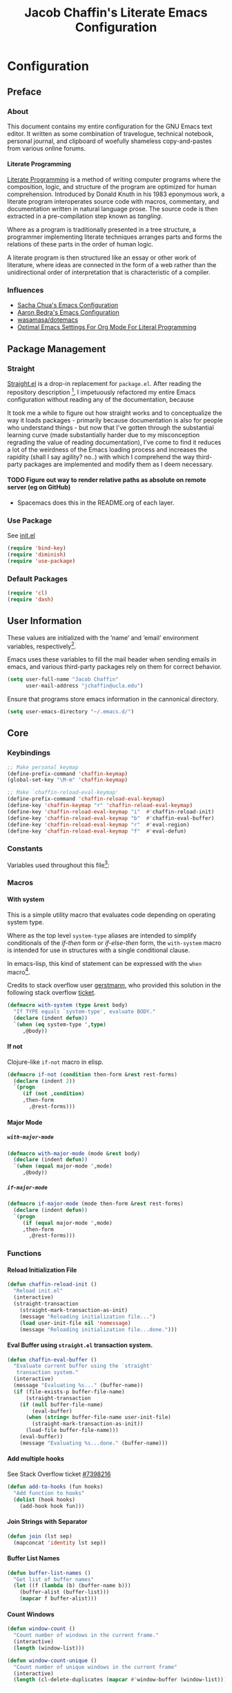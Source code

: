 #+TITLE: Jacob Chaffin's Literate Emacs Configuration
#+LaTeX_HEADER: \usepackage[T1]{fontenc}
#+LaTeX_HEADER: \usepackage{mathptmx}
#+LaTeX_HEADER: \usepackage[scaled=.90]{helvet}
#+LaTeX_HEADER: \usepackage{courier}

#+OPTIONS: H:5 num:t toc:nil \n:nil d:nil tasks:nil tags:nil tex:t num:nil

* Table Of Contents                                       :TOC_4_gh:noexport:
- [[#configuration][Configuration]]
  - [[#preface][Preface]]
    - [[#about][About]]
      -  [[#literate-programming][Literate Programming]]
    - [[#influences][Influences]]
  - [[#package-management][Package Management]]
    - [[#straight][Straight]]
      - [[#figure-out-way-to-render-relative-paths-as-absolute-on-remote-server-eg-on-github][Figure out way to render relative paths as absolute on remote server (eg on GitHub)]]
    - [[#use-package][Use Package]]
    - [[#default-packages][Default Packages]]
  - [[#user-information][User Information]]
  - [[#core][Core]]
    - [[#keybindings][Keybindings]]
    - [[#constants][Constants]]
    - [[#macros][Macros]]
      - [[#with-system][With system]]
      - [[#if-not][If not]]
      - [[#major-mode][Major Mode]]
    - [[#functions][Functions]]
      - [[#reload-initialization-file][Reload Initialization File]]
      - [[#eval-buffer-using-straightel-transaction-system][Eval Buffer using =straight.el= transaction system.]]
      - [[#add-multiple-hooks][Add multiple hooks]]
      - [[#join-strings-with-separator][Join Strings with Separator]]
      - [[#buffer-list-names][Buffer List Names]]
      - [[#count-windows][Count Windows]]
      - [[#copy-file-path][Copy File Path]]
      - [[#list-directory-contents-without-wildcards][List Directory Contents without wildcards]]
      - [[#resolve-path][Resolve Path]]
      - [[#explore-a-local-repository][Explore a local repository]]
    - [[#default-libraries][Default Libraries]]
  - [[#environment][Environment]]
    - [[#os][OS]]
      - [[#system-packages][System Packages]]
      - [[#macos][macOS]]
      - [[#windowspc][Windows/PC]]
      - [[#linux][Linux]]
    - [[#custom-file][Custom File]]
    - [[#backup-files][Backup Files]]
    - [[#load-secrets][Load Secrets]]
    - [[#use-emacs-terminfo][Use Emacs Terminfo]]
  - [[#org-mode][Org Mode]]
    - [[#org-prettify][Org Prettify]]
      - [[#improve-legibility][Improve Legibility]]
      - [[#image-size][Image Size]]
      - [[#org-bullets][Org Bullets]]
      - [[#org-beautify-theme][Org Beautify Theme]]
      - [[#toc-org][TOC Org]]
    - [[#org-utilities][Org Utilities]]
      - [[#org-capture][Org Capture]]
      - [[#org-pomodoro][Org Pomodoro]]
      - [[#org-id][Org ID]]
      - [[#spell-checking][Spell Checking]]
      - [[#org-download][Org Download]]
      - [[#org-hyperlinks][Org Hyperlinks]]
  - [[#latex][LaTeX]]
    - [[#tex][Tex]]
    - [[#reftex][RefTeX]]
    - [[#bibtex][Bibtex]]
    - [[#latex-extra][LaTeX Extra]]
    - [[#latex-preview-pane][LaTeX Preview Pane]]
    - [[#company-auctex][Company AucTeX]]
    - [[#cdlatex][cdlatex]]
    - [[#magic-latex-buffer][Magic Latex Buffer]]
    - [[#auctex-latexmk][Auctex Latexmk]]
    - [[#texinfo][Texinfo]]
  - [[#org-latex][Org LaTeX]]
    - [[#latex-in-org-mode][LaTeX in Org Mode]]
      - [[#edit-latex][Edit Latex]]
      - [[#highlight-inline-latex-fragments][Highlight Inline LaTeX fragments]]
    - [[#org-ref][Org Ref]]
    - [[#org-pdf][Org PDF]]
      - [[#pdf-tools][PDF Tools]]
      - [[#org-pdf-view][Org PDF View]]
    - [[#org-export][Org Export]]
      - [[#latex-backend][LaTeX Backend]]
      - [[#github-flavored-markdown][GitHub Flavored Markdown]]
      - [[#org-youtube][Org YouTube]]
      - [[#ox-extra][Ox Extra]]
  - [[#better-defaults][(Better) Defaults]]
    - [[#better-utilities][Better Utilities]]
      - [[#better-dired][Better Dired]]
      - [[#undo-tree][Undo Tree]]
      - [[#projectile][Projectile]]
      - [[#restart-emacs][Restart Emacs]]
      - [[#popwin][Popwin]]
    - [[#better-help][Better Help]]
    - [[#better-display][Better Display]]
      - [[#page-break-lines][Page Break Lines]]
      - [[#splash-screen-replacement][Splash Screen Replacement.]]
      - [[#initial-startup-display][Initial Startup Display]]
      - [[#menu-bar-tool-bar-scroll-bar][Menu Bar, Tool Bar, Scroll Bar]]
      - [[#truncate-lines][Truncate Lines]]
      - [[#smooth-scrolling][Smooth Scrolling]]
    - [[#better-completion][Better Completion]]
      - [[#ignore-executable-cache-directions-and-version-control-files][Ignore executable, cache directions, and version control files.]]
    - [[#better-garbage-collection][Better Garbage Collection]]
    - [[#better-encryption][Better Encryption]]
      - [[#gnutls][GnuTLS]]
      - [[#use-gpg2][Use GPG2]]
      - [[#disable-external-pin-entry][Disable External Pin Entry]]
      - [[#internal-pinentry-problem-and-solution][Internal Pinentry Problem and Solution]]
    - [[#better-commands][Better Commands]]
      - [[#alias-yes-or-no][Alias Yes Or No]]
  - [[#editing][Editing]]
    - [[#indentation][Indentation]]
      - [[#highlight-indent-guides][Highlight Indent Guides]]
    - [[#formatting][Formatting]]
      - [[#visual-fill-column][Visual Fill Column]]
    - [[#yasnippet][YASnippet]]
    - [[#flycheck][Flycheck]]
      - [[#flycheck-color-mode-line][Flycheck Color Mode Line]]
      - [[#flycheck-in-org-special-edit-buffers][Flycheck in Org Special Edit Buffers]]
    - [[#flyspell][Flyspell]]
    - [[#company][Company]]
      - [[#company-statistics][Company Statistics]]
      - [[#company-quick-help][Company Quick Help]]
      - [[#company-dict][Company Dict]]
  - [[#utilities][Utilities]]
    - [[#asynchronous-processing][Asynchronous Processing]]
    - [[#terminal][Terminal]]
      - [[#with-editor][With Editor]]
      - [[#multi-term][Multi-Term]]
      - [[#run-bash-on-windowspc][Run Bash On Windows/PC]]
      - [[#shell][Shell]]
    - [[#tramp][Tramp]]
    - [[#image][Image+]]
    - [[#completion-framework][Completion Framework]]
      - [[#ivy][Ivy]]
      - [[#counsel][Counsel]]
      - [[#swiper][Swiper]]
      - [[#smex][Smex]]
    - [[#nov][Nov]]
    - [[#deft][Deft]]
    - [[#wakatime][Wakatime]]
    - [[#prodigy][Prodigy]]
  - [[#user-interface][User Interface]]
    - [[#cursor][Cursor]]
      - [[#vertical-bar][Vertical Bar]]
      - [[#disable-blink][Disable Blink]]
      - [[#smart-cursor-color][Smart Cursor Color]]
      - [[#multiple-cursors][Multiple Cursors]]
    - [[#fonts][Fonts]]
      - [[#font-list][Font List]]
      - [[#load-fonts][Load Fonts]]
    - [[#modeline][Modeline]]
      - [[#display-time][Display Time]]
      - [[#spaceline][Spaceline]]
      - [[#mode-icons][Mode Icons]]
    - [[#theme][Theme]]
      - [[#enable-custom-themes][Enable Custom Themes]]
      - [[#zenburn-theme][Zenburn Theme]]
      - [[#atom-one-dark-theme][Atom One Dark Theme]]
      - [[#install-themes][Install Themes]]
      - [[#load-themes][Load Themes]]
    - [[#all-the-icons][All The Icons]]
      - [[#ivy-all-the-icons][Ivy All the Icons]]
    - [[#sunshine][Sunshine]]
    - [[#emojify][Emojify]]
  - [[#version-control][Version Control]]
    - [[#git][Git]]
      - [[#magit][Magit]]
      - [[#gistel][gist.el]]
      - [[#git-timemachine][git-timemachine]]
      - [[#git-messenger][git-messenger]]
      - [[#git-modes][git modes]]
    - [[#mercurial][Mercurial]]
      - [[#monky][Monky]]
      - [[#ahg][ahg]]
  - [[#web-browsing][Web Browsing]]
    - [[#osx-browse][osx-browse]]
    - [[#google-search-at-point][Google Search at point]]
    - [[#browse-at-remote][Browse At Remote]]
    - [[#when-no-external-web-browser-is-available][When no external web browser is available]]
      - [[#set-the-default-browser-eww][Set the default browser =eww=]]
    - [[#when-no-external-web-browser-is-availablefn12][When no external web browser is available[fn:12]]]
      - [[#choose-browser-when-using-org-modes-org-open-at-point][Choose browser when using Org-mode's =org-open-at-point=]]
  - [[#email][Email]]
    - [[#mu][Mu]]
  - [[#programming-tools][Programming Tools]]
    - [[#pair-matching][Pair Matching]]
      - [[#paredit][Paredit]]
      - [[#smartparens][Smartparens]]
      - [[#rainbow-delimiters][Rainbow Delimiters]]
      - [[#parinfer][Parinfer]]
    - [[#symbol-highlighting][Symbol Highlighting]]
      - [[#hlsexp][Hlsexp]]
      - [[#highlight-symbol][Highlight Symbol]]
      - [[#prettify-symbols][Prettify Symbols]]
    - [[#tagging][Tagging]]
      - [[#gtags][Gtags]]
    - [[#devops][DevOps]]
      - [[#docker][Docker]]
      - [[#amazon-web-services][Amazon Web Services]]
  - [[#prog-lang-api][Prog Lang API]]
  - [[#programming-languages][Programming Languages]]
    - [[#asm][ASM]]
      - [[#asm-hook-functions][ASM Hook Functions]]
      - [[#asm-mode][ASM Mode]]
      - [[#nasm-mode][NASM mode]]
      - [[#asm-init-x86-lookup][ASM Init x86 Lookup]]
    - [[#c][C++]]
      - [[#cc-mode-hooks][C/C++ Mode Hooks]]
      - [[#function-args][Function Args]]
      - [[#irony-mode][Irony Mode]]
      - [[#cmake-mode][Cmake Mode]]
    - [[#common-lisp][Common Lisp]]
      - [[#slime][Slime]]
    - [[#clojurescript][Clojure(Script)]]
      - [[#clojure-mode][Clojure Mode]]
      - [[#clojure-interactive-development-environments][Clojure Interactive Development Environments]]
      - [[#leiningen][Leiningen]]
      - [[#clojure-syntax-checking][Clojure Syntax Checking]]
    - [[#emacs-lisp][Emacs Lisp]]
    - [[#groovy][Groovy]]
    - [[#latex-1][LaTeX]]
      - [[#tex-1][Tex]]
      - [[#latex-extra-1][LaTeX Extra]]
      - [[#latex-preview-pane-1][LaTeX Preview Pane]]
      - [[#company-auctex-1][Company AucTeX]]
      - [[#org-edit-latex][Org Edit Latex]]
      - [[#cdlatex-1][cdlatex]]
      - [[#highlight-inline-latex-fragments-1][Highlight Inline LaTeX fragments]]
      - [[#magic-latex-buffer-1][Magic Latex Buffer]]
      - [[#auctex-latexmk-1][Auctex Latexmk]]
      - [[#reftex-1][RefTeX]]
      - [[#texinfo-1][Texinfo]]
    - [[#java][Java]]
      - [[#eclim][Eclim]]
      - [[#gradle-mode][Gradle Mode]]
      - [[#meghanada][Meghanada]]
      - [[#ensime][Ensime]]
      - [[#autodisass-java-bytecode][Autodisass Java Bytecode]]
      - [[#google-c-style][Google C Style]]
    - [[#javascript][JavaScript]]
      - [[#js2-mode][js2-mode]]
      - [[#js-comint][Js Comint]]
      - [[#rjsx-mode][rjsx-mode]]
      - [[#tern][Tern]]
      - [[#json][JSON]]
      - [[#typescript][TypeScript]]
      - [[#coffee][Coffee]]
      - [[#add-node-modules-path-repository][Add Node Modules Path (repository)]]
      - [[#npm-mode][Npm Mode]]
      - [[#nvm][NVM]]
      - [[#flycheck-javascript][Flycheck JavaScript]]
    - [[#markdown][Markdown]]
      - [[#markdown-mode][Markdown Mode]]
      - [[#markdown-mode-1][markdown-mode+]]
      - [[#markdown-toc][markdown-toc]]
      - [[#markdownfmt][markdownfmt]]
    - [[#python][Python]]
      - [[#python-settings][Python Settings]]
      - [[#pyenv-mode][Pyenv Mode]]
      - [[#anaconda][Anaconda]]
      - [[#use-python3-when-available][Use python3, when available]]
    - [[#ruby][Ruby]]
      - [[#ruby-mode][ruby-mode]]
      - [[#rvm][rvm]]
      - [[#enhanced-ruby-mode][enhanced ruby mode]]
    - [[#scala][Scala]]
      - [[#scala-mode][Scala Mode]]
      - [[#sbt][Sbt]]
    - [[#web][Web]]
      - [[#web-mode][Web Mode]]
      - [[#emmet][Emmet]]
      - [[#html][HTML]]
      - [[#css][CSS]]
      - [[#company-web][Company Web]]
  - [[#footnotes][Footnotes]]

* Configuration
** Preface
*** About 

This document contains my entire configuration for the GNU Emacs text
editor. It written as some combination of travelogue, technical
notebook, personal journal, and clipboard of woefully shameless
copy-and-pastes from various online forums.

****  Literate Programming

[[https://en.wikipedia.org/wiki/literate_programming][Literate Programming]] is a method of writing computer programs where
the composition, logic, and structure of the program are optimized for
human comprehension. Introduced by Donald Knuth in his 1983 eponymous
work, a literate program interoperates source code with macros,
commentary, and documentation written in natural language prose. The
source code is then extracted in a pre-compilation step known as
/tangling/.

Where as a program is traditionally presented in a tree structure, a
programmer implementing literate techniques arranges parts and forms
the relations of these parts in the order of human logic.

A literate program is then structured like an essay or other work of
literature, where ideas are connected in the form of a web rather than
the unidirectional order of interpretation that is characteristic of a
compiler.

*** Influences

- [[http://pages.sachachua.com/.emacs.d/sacha.html][Sacha Chua's Emacs Configuration]]
- [[http://aaronbedra.com/emacs.d/][Aaron Bedra's Emacs Configuration]]
- [[https://github.com/Wasamasa/dotemacs/blob/master/init.org][wasamasa/dotemacs]]
- [[http://fgiasson.com/blog/index.php/2016/06/21/optimal-emacs-settings-for-org-mode-for-literate-programming/][Optimal Emacs Settings For Org Mode For Literal Programming]]

** Package Management

#+BEGIN_SRC emacs-lisp :tangle yes :exports none
(use-package ob-http
  :straight t)
#+END_SRC

*** Straight

[[https://github.com/raxod502/straight.el][Straight.el]] is a drop-in replacement for =package.el=. After reading
the repository description [fn:1], I impetuously refactored my entire
Emacs configuration without reading any of the documentation, because

#+BEGIN_SRC http :pretty :file ./resources/img/documentation-is-for-wimps.png :exports none
GET https://3.bp.blogspot.com/-b3dUlC6AJjI/WE2U_wcJvrI/AAAAAAAAA_4/lciulxFqwrUAZxLol9FVybHCpCdgXSufgCLcB/w1200-h630-p-k-no-nu/documentation-is-for-wimps.png
Accept: text/html,application/xhtml+xml,application/xml;q=0.9,image/webp,image/apng,*/*;q=0.8
#+END_SRC

#+RESULTS:
[[file:./resources/img/documentation-is-for-wimps.png]]

[[/resources/img/documentation-is-for-wimps.png]]

It took me a while to figure out how straight works and to
conceptualize  the way it loads packages  - primarily because
documentation is also for people who understand things - but now that
I've gotten through the substantial learning curve (made substantially
harder due to my misconception regrading the value of reading
documentation), I've come to find it reduces a lot of the weirdness
of the Emacs loading process and increases the rapidity (shall I say
agility? no..) with which I comprehend the way third-party packages are
implemented and modify them as I deem necessary.

**** TODO Figure out way to render relative paths as absolute on remote server (eg on GitHub)
- Spacemacs does this in the README.org of each layer.

*** Use Package

See [[/init.el][init.el]]

#+BEGIN_SRC emacs-lisp :tangle yes
(require 'bind-key)
(require 'diminish)
(require 'use-package)
#+END_SRC

*** Default Packages

#+BEGIN_SRC emacs-lisp :tangle yes
(require 'cl)
(require 'dash)
#+END_SRC

** User Information

These values are initialized with the ’name’ and ’email’
environment variables, respectively[fn:2].

Emacs uses these variables to fill the mail header when sending
emails in emacs, and various third-party packages rely on them
for correct behavior.

#+BEGIN_SRC emacs-lisp :tangle yes
(setq user-full-name "Jacob Chaffin"
      user-mail-address "jchaffin@ucla.edu")
#+END_SRC

Ensure that programs store emacs information in the cannonical
directory.

#+BEGIN_SRC emacs-lisp :tangle yes
(setq user-emacs-directory "~/.emacs.d/")
#+END_SRC

** Core
*** Keybindings

#+NAME: user-emacs-keybindings
#+BEGIN_SRC emacs-lisp :tangle yes
;; Make personal keymap
(define-prefix-command 'chaffin-keymap)
(global-set-key "\M-m" 'chaffin-keymap)

;; Make `chaffin-reload-eval-keymap'
(define-prefix-command 'chaffin-reload-eval-keymap)
(define-key 'chaffin-keymap "r" 'chaffin-reload-eval-keymap)
(define-key 'chaffin-reload-eval-keymap "i"  #'chaffin-reload-init)
(define-key 'chaffin-reload-eval-keymap "b"  #'chaffin-eval-buffer)
(define-key 'chaffin-reload-eval-keymap "r"  #'eval-region)
(define-key 'chaffin-reload-eval-keymap "f"  #'eval-defun)
#+END_SRC

*** Constants                                                      :ignore:

Variables used throughout this file[fn:3]:

#+NAME: define-constants
#+BEGIN_SRC emacs-lisp :noweb yes :tangle yes :exports none
<<defconst-is-macos>>
<<defconst-is-windows>>
<<defconst-is-linux>>
<<defconst-is-lnxsrv>>
#+END_SRC

*** Macros
**** With system

This is a simple utility macro that evaluates code depending on
operating system type.

Where as the top level ~system-type~ aliases are intended to simplify
conditionals of the /if-then/ form or /if-else-then/ form, the
~with-system~ macro is intended for use in structures with a single
conditional clause.

In emacs-lisp, this kind of statement can be expressed with the ~when~
macro[fn:4].

Credits to stack overflow user [[https://stackoverflow.com/users/403018/gerstmann][gerstmann]], who provided this solution
in the following stack overflow [[https://stackoverflow.com/a/26137517/6233622][ticket]].

#+BEGIN_SRC emacs-lisp :tangle yes
(defmacro with-system (type &rest body)
  "If TYPE equals `system-type', evaluate BODY."
  (declare (indent defun))
  `(when (eq system-type ',type)
     ,@body))
#+END_SRC

**** If not

Clojure-like =if-not= macro in elisp.

#+NAME: if-not
#+BEGIN_SRC emacs-lisp :tangle yes
(defmacro if-not (condition then-form &rest rest-forms)
  (declare (indent 2))
  `(progn
     (if (not ,condition)
	 ,then-form
       ,@rest-forms)))
#+END_SRC

**** Major Mode
***** =with-major-mode=

#+BEGIN_SRC emacs-lisp :tangle yes
(defmacro with-major-mode (mode &rest body)
  (declare (indent defun))
  `(when (equal major-mode ',mode)
     ,@body))
#+END_SRC

***** =if-major-mode=

#+BEGIN_SRC emacs-lisp :tangle yes
(defmacro if-major-mode (mode then-form &rest rest-forms)
  (declare (indent defun))
  `(progn
     (if (equal major-mode ',mode)
	 ,then-form
       ,@rest-forms)))
#+END_SRC

*** Functions
**** Reload Initialization File

#+NAME: chaffin-reload-init
#+BEGIN_SRC emacs-lisp :tangle yes
(defun chaffin-reload-init ()
  "Reload init.el"
  (interactive)
  (straight-transaction
    (straight-mark-transaction-as-init)
    (message "Reloading initialization file...")
    (load user-init-file nil 'nomessage)
    (message "Reloading initialization file...done.")))

#+END_SRC

**** Eval Buffer using =straight.el= transaction system.

#+BEGIN_SRC emacs-lisp :tangle yes
(defun chaffin-eval-buffer ()
  "Evaluate current buffer using the `straight'
   transaction system."
  (interactive)
  (message "Evaluating %s..." (buffer-name))
  (if (file-exists-p buffer-file-name)
      (straight-transaction
	(if (null buffer-file-name)
	    (eval-buffer)
	  (when (string= buffer-file-name user-init-file)
	    (straight-mark-transaction-as-init))
	  (load-file buffer-file-name)))
    (eval-buffer))
    (message "Evaluating %s...done." (buffer-name)))
#+END_SRC

**** Add multiple hooks

See Stack Overflow ticket [[https://stackoverflow.com/a/7400476/6233622][#7398216]]

#+BEGIN_SRC emacs-lisp :tangle yes
  (defun add-to-hooks (fun hooks)
    "Add function to hooks"
    (dolist (hook hooks)
      (add-hook hook fun)))
#+END_SRC

**** Join Strings with Separator

#+BEGIN_SRC emacs-lisp :tangle yes
(defun join (lst sep)
  (mapconcat 'identity lst sep))
#+END_SRC

**** Buffer List Names

#+BEGIN_SRC emacs-lisp :tangle yes
(defun buffer-list-names ()
  "Get list of buffer names"
  (let ((f (lambda (b) (buffer-name b)))
	(buffer-alist (buffer-list)))
    (mapcar f buffer-alist)))
#+END_SRC

**** Count Windows

#+NAME: window-count
#+BEGIN_SRC emacs-lisp :tangle yes
(defun window-count ()
  "Count number of windows in the current frame."
  (interactive)
  (length (window-list)))
#+END_SRC

#+NAME: window-count-unique
#+BEGIN_SRC emacs-lisp :tangle yes
(defun window-count-unique ()
  "Count number of unique windows in the current frame"
  (interactive)
  (length (cl-delete-duplicates (mapcar #'window-buffer (window-list)))))
#+END_SRC

**** Copy File Path

A useful utility function for copying the file path to the buffer.

#+BEGIN_SRC emacs-lisp :tangle yes
(defun copy-file-path (func)

  "Copies the file path and applies the result as an argument to
function FUNC. To copy the file path to the kill-ring, use the interactive
function `copy-file-path-as-kill'."

  (destructuring-bind (file dir)
      (if-major-mode dired-mode
        (list (substring-no-properties (thing-at-point 'symbol))
              dired-directory)
        (mapcar (lambda (f)
                  (funcall f buffer-file-name))
                '(file-name-nondirectory file-name-directory )))
    (funcall func (expand-file-name file dir))))
#+END_SRC

***** Copy File Path as New Kill

#+BEGIN_SRC emacs-lisp :tangle yes
(defun copy-file-path-as-kill ()
  "Copies the file path of the current dired directory or file buffer to the kill-ring."
  (interactive)
  (let ((func (lambda (s) (progn
			    (kill-new s)
			    (message "%s" s)))))
    (copy-file-path func)))
#+END_SRC

***** Copy File Path As Region Kill
And just for the fun of it, a function that copies the current file path using a temporary
buffer.

#+BEGIN_SRC emacs-lisp :tangle yes
(defun copy-file-path-as-region-kill (s)
  (interactive)
  (copy-file-path (lambda (s)
		    (with-temp-buffer
		      (insert s)
		      (kill-region (point-min) (point-max))))))
#+END_SRC

**** List Directory Contents without wildcards

#+BEGIN_SRC emacs-lisp :tangle yes
;; (defun directory-files-no-wildcards (directory &optional full nosort)
;;   (let ((match "^\\([^\s]\\|[^.]\\|\\.[^.]\\|\\.\\..\\)"))
;;     (directory-files directory full match nosort)))

(defun directory-files-no-wildcards (directory &optional full nosort)
  (seq-filter (lambda (x)
		(not
		 (or (string-empty-p (string-trim x))
		     (or (string= "." x)
			 (string= ".." x)))))
	      (directory-files directory full nil nosort)))
#+END_SRC

**** Resolve Path

#+BEGIN_SRC emacs-lisp :tangle yes
(defun resolve-path (&rest paths)
  (let* ((ms-file-path-separator "\\")
         (unixy-file-path-separator "/")
         (file-path-separator
          (if (eq system-name 'windows)
              ms-file-path-separator
            unixy-file-path-separator))
         (paths* (mapcar #'directory-file-name paths)))
    (mapconcat 'identity paths* file-path-separator)))
#+END_SRC

***** Resolve to Emacs Directory

#+BEGIN_SRC emacs-lisp :tangle yes
(defun emacs-directory-resolve-path (&rest path)
  "Resolve a file path relative to the `user-emacs-directory.'
  PATH is a destructured list of path segments. The file path
  separator is determined based on the current operating system
  in `resolve-path'."
  (let* ((separators (if (eq system-name 'windows)
                         "\\" "/"))
         (emacs-directory-path-segments
          (split-string user-emacs-directory separators t))
         (path-segments (seq-concatenate 'list emacs-directory-path-segments path)))
    (apply #'resolve-path path-segments)))

#+END_SRC

**** Explore a local repository

Function to jump to a repository installed by [[#straight][straight]].  an
interactive minibuffer completion menu using ivy.

#+BEGIN_SRC emacs-lisp :tangle yes
(with-eval-after-load 'ivy
  (defun goto-repo ()
    (interactive)
    (let ((repo-dir "~/.emacs.d/straight/repos/"))

      (ivy-read
       "Go to Package Directory: "
       (directory-files repo-dir)
       :action (lambda (package)
                 (let ((default-directory (concat
                                           (file-name-as-directory
                                            repo-dir)
                                           package)))
                   (dired default-directory))))))
  ;; Add to goto-* keymap
  (define-key goto-map "r" #'goto-repo))
#+END_SRC

*** Default Libraries

#+NAME: core-default-libs
#+BEGIN_SRC emacs-lisp :tangle yes
(eval-when-compile
  (require 'subr-x)
  (require 'cl)
  (require 'seq)
  (require 'dash))
#+END_SRC

** Environment
*** OS
**** System Packages

Utilities for managing system packages in Emacs using an external
package manager.

#+NAME: os-sys-packages
#+BEGIN_SRC emacs-lisp :tangle yes
(use-package system-packages
  :straight t
  :config
  (when *is-mac*
    (setq system-packages-package-manager "brew")))
#+END_SRC

**** macOS

I work on a macbook, so this section is where I'm loading all of my
settings that rely on local file paths, macOS applications, and
external programs.


#+NAME: defconst-is-macos
#+BEGIN_SRC emacs-lisp :tangle no
(defconst *is-mac* (eq system-type 'darwin))
#+END_SRC

#+NAME: macos-config
#+BEGIN_SRC emacs-lisp :noweb yes :tangle yes :exports none
(when *is-mac*
   (progn
     <<macos-terminal-encoding>>
     <<macos-keybindings>>
     <<macos-finder-config>>
     <<macos-dictionary-config>>
     <<macos-dash-config>>
     <<macos-dev-utils>>))
#+END_SRC


***** MacOS Terminal Encoding

#+NAME: macos-terminal-encoding
#+BEGIN_SRC emacs-lisp :tangle no
(set-terminal-coding-system 'utf-8)
(prefer-coding-system 'utf-8)
#+END_SRC

***** MacOS Keybindings

#+NAME: macos-keybindings
#+BEGIN_SRC emacs-lisp :tangle no :noweb yes
<<macos-modifier-keymap>>
<<macos-prefix-command>>
#+END_SRC

***** Modifier Keymappings

macOS specific settings[fn:5].

Maps the modifier keys based on personal preferences.
Also sets terminal coding system to "utf-8".

#+NAME: macos-modifier-keymap
#+BEGIN_SRC emacs-lisp :tangle no
(setq mac-command-modifier 'super
      mac-option-modifier  'meta
      ns-control-modifier  'control
      ns-function-modifier 'hyper)

(when *is-mac*
  (global-set-key (kbd "s-+" ) 'text-scale-increase)
  (global-set-key (kbd "s--")  'text-scale-decrease))
#+END_SRC

***** MacOS Prefix Command

#+NAME: macos-prefix-command
#+BEGIN_SRC emacs-lisp :tangle no
(define-prefix-command 'macos-keymap)
(define-key 'chaffin-keymap "m" 'macos-keymap)
#+END_SRC

***** MacOS Computer Name

#+NAME: defvar-computer-name
#+BEGIN_SRC emacs-lisp :tangle yes
(defun chaffin/computer-name-cmd ()
  (let* ((has-scutil (executable-find "scutil"))
	 (scutil-cmd (lambda () (shell-command-to-string "scutil --get ComputerName"))))
    (if has-scutil
	(replace-regexp-in-string "\n" "" (funcall scutil-cmd))
      nil)))

(defvar computer-name (chaffin/computer-name-cmd))
(defconst *is-hal* (string= computer-name "hal"))
#+END_SRC

***** MacOS Dev Utils

Small library for opening files and buffers in external text
editors and various other applications on macOS.

#+NAME: macos-dev-utils
#+BEGIN_SRC emacs-lisp :tangle no
(use-package macos-dev-utils
  :straight
  (macos-dev-utils
   :host github
   :repo "jchaffin/macos-dev-utils")
  :config
  (progn
    (define-prefix-command 'macos-open-with-keymap)
    (define-prefix-command 'macos-iterm-keymap)
    (define-key 'macos-keymap "o" 'macos-open-with-keymap)
    (define-key 'macos-keymap "t" 'macos-iterm-keymap)
    ;; macos-open-with keybindings
    (define-key 'macos-open-with-keymap "s" 'open-with-sublime-text)
    (define-key 'macos-open-with-keymap "a" 'open-with-atom)
    (define-key 'macos-open-with-keymap "v" 'open-with-vscode)
    (define-key 'macos-open-with-keymap "b" 'open-with-bbedit)
    (define-key 'macos-open-with-keymap "c" 'open-with-coda)

    ;; macos-iterm keymap
    (define-key 'macos-iterm-keymap "g" 'iterm-goto-filedir-or-home)
    (define-key 'macos-iterm-keymap "f" 'iterm-focus)
    (define-key 'macos-iterm-keymap "s" 'iterm-shell-command)))
#+END_SRC

***** MacOS Dash

Dash.app is an application for quickly searching and navigating API
docsets for programming tools and languages.
There are already two Emacs plugins that utilize Dash docsets,
helm-dash and counsel-dash, which is a simple wrapper around helm
dash.

For whatever reason, I can't figure out how to open the docset in an
=eww= frame or in an external browser using =browse-url=.

Because of the OS/licensing restrictions of Dash.app, both these
packages try to solve the problem of creating an interface for users
to navigate, query, and switch between docsets.

Because I've purchased a license and run macOS locally, I'm going to
bypass that problem and define a function that uses the
=dash-plugin://= protocol to launch/switch to the application and
query it with the marked region or symbol at point.

#+NAME: macos-dash-config
#+BEGIN_SRC emacs-lisp :tangle no
(defvar dash-plugin-keywords nil
  "An `alist' of keywords representing the docsets which should
  searched in the query to Dash.app")

(defun macos-dash-at-point ()
  (interactive)
  (let* ((protocol "dash-plugin://")
         (keywords (if dash-plugin-keywords
                       (mapconcat 'identity dash-plugin-keywords ",")
                     "")))
    (browse-url
     (concat
      protocol
      (unless (string-empty-p keywords)
        (concat "keys=" keywords "&"))
      "query="
      (if (use-region-p)
          (buffer-substring-no-properties
           (region-beginning)
           (region-end))
        (substring-no-properties (or (thing-at-point 'symbol) "")))))))
#+END_SRC

***** Reveal in macOS Finder
#+NAME: macos-finder-config
#+BEGIN_SRC emacs-lisp :tangle no
(use-package reveal-in-osx-finder
  :straight t
  :config
  (define-key 'macos-keymap "f" #'reveal-in-osx-finder))
#+END_SRC

***** OSX Dictionary

Provides an interface to /Dictionary.app/ in Emacs.

#+NAME: macos-dictionary-config
#+BEGIN_SRC emacs-lisp :tangle no
(use-package osx-dictionary
  :straight t
  :config
  (progn
    (define-prefix-command 'osx-dictionary-keymap)
    (define-key 'macos-keymap "d" 'osx-dictionary-keymap)
    (define-key 'osx-dictionary-keymap "d" 'osx-dictionary-search-word-at-point)
    (define-key 'osx-dictionary-keymap "i" 'osx-dictionary-search-input)))
#+END_SRC

***** Exec Path From Shell

Emacs relies heavily on shell environment variables.

These variables may not be picked up when launching emacs
from a gui on a unix-like operating system.

The [[https://github.com/purcell/exec-path-from-shell][exec-path-from-shell]] package fixes this problem by copying
user environment variables from the shell.

The ~exec-path-from-shell~ package only works with posix-compliant
operating systems. This may or may not include Microsoft Windows[fn:6].

However, the ~exec-path-from-shell~ instructions recommends loading
the package on linux and macOS operating system. I don't use Windows
all that often anyways, so that's fine with me.

The ~:if~ key of ~use-package~ offers us a really concise way for
conditionally loading dependencies.

#+BEGIN_SRC emacs-lisp :tangle yes
(use-package exec-path-from-shell
  ;; only load `exec-path-from-shell' package on macos and linux.
  :if (memq window-system '(mac ns))
  :straight t
  :config
  (progn
    (exec-path-from-shell-initialize)
    (setq exec-path-from-shell-check-startup-files nil)))
#+END_SRC

**** Windows/PC

#+NAME: defconst-is-windows
#+BEGIN_SRC emacs-lisp :tangle no
(defconst *is-windows* (eq system-type 'windows))
#+END_SRC

**** Linux

#+NAME: defconst-is-linux
#+BEGIN_SRC emacs-lisp :tangle no
(defconst *is-linux* (eq system-type 'gnu/linux))
#+END_SRC


***** SEAS Linux
Determine if =system-name= is UCLA SEAS lnxsrv cluster.
#+NAME: defconst-is-lnxsrv
#+BEGIN_SRC emacs-lisp :tangle no
(defconst *is-lnxsrv* (string-prefix-p "lnxsrv" system-name))
#+END_SRC  

*** Custom File

By default, Emacs customizations[fn:7] done through the =customize=
interface write to ~user-init-file~.

While I usually prefer configuring emacs programmatically, settings
that depend on resources outside of this repository, such as
org-agenda files, will impact portability and potentially break on
other machines.


#+BEGIN_SRC emacs-lisp :tangle yes
(let ((custom-file-directory (file-name-as-directory
			      (concat
			       (file-name-as-directory user-emacs-directory)
			       "custom"))))
  (cond (*is-mac*
         (setq custom-file (concat custom-file-directory "custom-macos.el")))
        ((or *is-linux* *is-lnxsrv*)
         (setq custom-file (concat custom-file-directory "custom-linux.el")))
        (*is-windows*
         (setq custom-file (concat custom-file-directory "custom-windows.el")))
        (t
         (setq custom-file (concat custom-file-directory "custom.el"))))

  ;; Create custom file if it does not exist.
  (if-not (file-exists-p custom-file)
      (with-temp-buffer
        (find-file custom-file)
        (save-buffer)
        (kill-buffer)))

  (load custom-file))
#+END_SRC

*** Backup Files

This might come back to bite me one day but I never use them.

#+BEGIN_SRC emacs-lisp :tangle yes
(setq make-backup-files nil)
#+END_SRC

*** Load Secrets

#+BEGIN_SRC emacs-lisp :tangle yes
(when (and (executable-find "gpg") *is-mac*)
  (if-not (string-empty-p
	   (shell-command-to-string
	    (concat "gpg --list-keys | grep " user-mail-address)))
      (load-library (concat user-emacs-directory "secrets/secrets.el.gpg"))
    (print (format "GPG key(s) for %s not found"
		   (or user-full-name user-mail-address)))))
#+END_SRC

*** Use Emacs Terminfo

Setting this variable to nil forces Emacs to use internal terminfo,
rather than the system terminfo.

I'm setting it to non-nil because setting this variable to nil causes
issues with build commands in [[#gradle-mode][gradle-mode]]

#+BEGIN_SRC emacs-lisp :tangle yes
(setq system-uses-terminfo t)
#+END_SRC

** Org Mode

#+NAME: org-mode-settings
#+BEGIN_SRC emacs-lisp :tangle yes :noweb yes :exports none
<<org-mode-ui>>
<<org-mode-utilities>>
#+END_SRC


*** Org Prettify

These settings subjectively improve the overall viewable-ness of
org-mode buffers.

#+NAME: org-mode-ui
#+BEGIN_SRC emacs-lisp :tangle no :noweb yes :exports none
<<org-mode-ui-text>>
<<org-mode-ui-image>>
<<org-mode-ui-bullets>>
<<org-mode-ui-toc-org>>
#+END_SRC

**** Improve Legibility

#+NAME: org-mode-ui-text
#+BEGIN_SRC emacs-lisp :tangle no
  (add-hook #'org-mode-hook (lambda ()
                              (auto-fill-mode)
                              (visual-line-mode)))
#+END_SRC

**** Image Size

Make images compact.

#+NAME: org-mode-ui-image
#+BEGIN_SRC emacs-lisp :tangle no
(setq org-image-actual-width 400)
#+END_SRC

**** Org Bullets

Use UTF-8 Bullets for Org-mode headings.

#+NAME: org-mode-ui-bullets
#+BEGIN_SRC emacs-lisp :tangle no
(use-package org-bullets
  :straight t
  :init
  (org-bullets-mode)
  :config
  (add-hook 'org-mode-hook 'org-bullets-mode))
#+END_SRC

**** Org Beautify Theme
:PROPERTIES:
:ID:       4612DA55-904D-44D4-9E3D-98E6D7AF72E2
:CUSTOM_ID: org-beautify-theme
:END:


#+NAME: org-mode-ui-ob-theme
#+BEGIN_SRC emacs-lisp :tangle no
(use-package org-beautify-theme
  :straight t
  :config
  (progn
    (setq org-beautify-theme-use-box-hack nil)
    (add-to-list 'custom-enabled-themes 'org-beautify)))
#+END_SRC

**** TOC Org

#+NAME: org-mode-ui-toc-org
#+BEGIN_SRC emacs-lisp :tangle no
(use-package toc-org
  :straight t
  :init
  (add-hook 'org-mode-hook 'toc-org-enable))
#+END_SRC

*** Org Utilities

#+NAME: org-mode-utilities
#+BEGIN_SRC emacs-lisp :tangle no :noweb yes :exports none
<<org-utils-pomodoro>>
<<org-utils-id>>
<<org-utils-download>>
<<org-utils-hlink>>
#+END_SRC

**** Org Capture

#+NAME: org-utils-capture
#+BEGIN_SRC emacs-lisp :tangle no
(setq org-capture-templates
      '(("t" "Todo" entry (file+headline "~/Dropbox/org/todos/TODOs.org" "Tasks")
         "* TODO %?\n %i\n %a")
        ("j" "Journal" entry (file+olp+datetree "~/Dropbox/org/journal.org")
         "* %?\nEntered on %U\n %i\n %a")))
#+END_SRC

**** Org Pomodoro
:PROPERTIES:
:ID:       3600535E-2C20-4E33-8572-E933319E87B3
:CUSTOM_ID: org-pomodoro
:END:

#+NAME: org-utils-pomodoro
#+BEGIN_SRC emacs-lisp :tangle no :noweb yes :exports none
<<org-utils-pomodoro-path-helper>>
<<org-utils-pomodoro-org-pomodoro>>
#+END_SRC

#+NAME: org-utils-pomodoro-org-pomodoro
#+BEGIN_SRC emacs-lisp :tangle no
(use-package org-pomodoro
  :straight t
  :bind (:map org-mode-map
              ("C-c M-RET p" . org-pomodoro))
  :config
  (setq org-pomodoro-audio-player "afplay"
        org-pomodoro-tick-sound (org-pomodoro-path "clock-ticking-2.wav")
        ;; Start Settings
        org-pomodoro-start-sound-p t ;; enable starting sound
        org-pomodoro-start-sound-args "--volume 0.08"
        org-pomodoro-start-sound (org-pomodoro-path "Victory.wav")
        ;; Finished Settings
        org-pomodoro-finished-sound-args "--volume 0.2"
        org-pomodoro-finished-sound (org-pomodoro-path "Waves.wav")
        ;; Short Break Settings
        org-pomodoro-short-break-length 5
        org-pomodoro-short-break-sound-args "--volume 0.2"
        org-pomodoro-short-break-sound org-pomodoro-finished-sound
        ;; Long Break Settings
        org-pomodoro-long-break-length 15
        org-pomodoro-long-break-sound-args "--volume 0.2"
        org-pomodoro-long-break-sound (org-pomodoro-path "Complete.wav")))
#+END_SRC


***** Org Pomodoro Path Helper

Utility for simplifying the path to the given audio file path used
by [[#org-pomodoro][org-pomodoro]].

#+NAME: org-utils-pomodoro-path-helper
#+BEGIN_SRC emacs-lisp :tangle no
(defalias #'org-pomodoro-path
  (apply-partially #'emacs-directory-resolve-path "resources" "wav"))
#+END_SRC

***** Open Pdf at point

See [[https://github.com/jkitchin/org-ref/blob/master/org-ref.org#using-doc-view-or-pdf-tools][Using Doc View or PDF Tools]] section of =org-ref= documentation.

#+NAME: org-utils-ref-open-pdf-at-point
#+BEGIN_SRC emacs-lisp :tangle no
(defun org-ref-open-pdf-at-point ()
  "Open the pdf for bibtex key under point if it exists."
  (interactive)
  (let* ((results (org-ref-get-bibtex-key-and-file))
         (key (car results))
         (pdf-file (funcall org-ref-get-pdf-filename-function key)))
    (if (file-exists-p pdf-file)
        (find-file pdf-file)
      (message "No PDF found for %s" key))))


**** Org ID

Functions shamelessly taken from Lee Hinman's [[https://writequit.org/articles/emacs-org-mode-generate-ids.html][blogpost]] on generating
custom org heading ids.

#+NAME: org-utils-id
#+BEGIN_SRC emacs-lisp :noweb yes :tangle no :exports none
<<org-utils-id-custom>>
<<org-utils-id-add-ids-to-headlines>>
#+END_SRC

***** Custom ID

#+NAME:  org-utils-id-custom
#+BEGIN_SRC emacs-lisp :noweb yes :tangle no :exports none
<<org-utils-id-custom-settings>>
<<org-utils-id-custom-get>>
#+END_SRC

#+NAME: org-utils-id-custom-settings
#+BEGIN_SRC emacs-lisp :tangle no
(require 'org-id)
(setq org-id-link-to-org-use-id 'create-if-interactive-and-no-custom-id)
#+END_SRC


****** Get Custom ID

From [[https://writequit.org/articles/emacs-org-mode-generate-ids.html][Emacs Org Mode Generate Ids]] blogpost:

#+NAME: org-utils-id-custom-get
#+BEGIN_SRC emacs-lisp :tangle no
(defun org-custom-id-get (&optional pom create prefix)
  "Get the CUSTOM_ID property of the entry at point-or-marker POM.
   If POM is nil, refer to the entry at point. If the entry does
   not have an CUSTOM_ID, the function returns nil. However, when
   CREATE is non nil, create a CUSTOM_ID if none is present
   already. PREFIX will be passed through to `org-id-new'. In any
   case, the CUSTOM_ID of the entry is returned."
  (interactive)
  (org-with-point-at pom
    (let ((id (org-entry-get nil "CUSTOM_ID")))
      (cond
       ((and id (stringp id) (string-match "\\S-" id))
        id)
       (create
        (setq id (org-id-new (concat prefix "h")))
        (org-entry-put pom "CUSTOM_ID" id)
        (org-id-add-location id (buffer-file-name (buffer-base id))))))))
#+END_SRC

***** Add IDs to Headlines in file

#+NAME: org-utils-id-add-ids-to-headlines
#+BEGIN_SRC emacs-lisp :tangle no
(defun org-add-ids-to-headlines-in-file ()
  "Add CUSTOM_ID properties to all headlines in the current
  file which do not already have one. Only adds ids if the `auto-id' option is set a non-nil value in the file.

  i.e `#+OPTIONS: auto-id:t`"

  (interactive)
  (save-excursion
    (widen)
    (goto-char (point-min))
    (when (re-search-forward
	   "^\\#+OPTIONS:.*auto-id:t"
	   (point-max)
	   t)
      (org-map-entries
       (lambda ()
         (org-custom-id-get (point) 'create))))))

(add-hook 'org-mode-hook
	  (lambda ()
	    (add-hook 'before-save-hook
                (lambda ()
                  (when (and (eq major-mode 'org-mode)
                             (eq buffer-read-only nil))
                    (org-add-ids-to-headlines-in-file))))))
#+END_SRC

**** Spell Checking

Add spell checking in org mode buffers using Flyspell.

#+NAME: org-utils-flyspell
#+BEGIN_SRC emacs-lisp :tangle no
(when (executable-find "aspell")
  (add-hook 'org-mode-hook 'turn-on-flyspell))
#+END_SRC

**** Org Download

#+NAME: org-utils-download
#+BEGIN_SRC emacs-lisp :tangle no
(use-package org-download
  :straight t
  :defines (org-download-image-dir)
  :config
  (when *is-mac*
    (setq-default org-download-image-dir "~/Dropbox/org/img/")))
#+END_SRC

**** Org Hyperlinks

#+NAME: org-utils-hlink
#+BEGIN_SRC emacs-lisp :tangle no :noweb yes :exports none
<<org-utils-hlink-org-man>>
#+END_SRC

***** Org Man

#+NAME: org-utils-hlink-org-man
#+BEGIN_SRC emacs-lisp :tangle no :noweb yes
(org-add-link-type "man" 'org-man-open)
(add-hook 'org-store-link-functions 'org-man-store-link)

(defcustom org-man-command 'man
  "The Emacs command to be used to display a man page."
  :group 'org-link
  :type '(choice (const man) (const woman)))

(defun org-man-open (path)
  "Visit the manpage on PATH.
PATH should be a topic that can be thrown at the man command."
  (funcall org-man-command path))

(defun org-man-store-link ()
  "Store a link to a manpage."
  (when (memq major-mode '(Man-mode woman-mode))
    ;; This is a man page, we do make this link
    (let* ((page (org-man-get-page-name))
           (link (concat "man:" page))
           (description (format "Manpage for %s" page)))
      (org-store-link-props
       :type "man"
       :link link
       :description description))))

(defun org-man-get-page-name ()
  "Extract the page name from the buffer name."
  ;; This works for both `Man-mode' and `woman-mode'.
  (if (string-match " \\(\\S-+\\)\\*" (buffer-name))
      (match-string 1 (buffer-name))
    (error "Cannot create link to this man page")))
#+END_SRC

** LaTeX

#+NAME: latex-config
#+BEGIN_SRC emacs-lisp :tangle no :noweb yes :exports none
<<latex-tex>>

;; Reftex
<<latex-reftex>>
(init-reftex)

;; Bibtex
<<latex-bibtex>>

;; Company backend for latex completion
<<latex-company-auctex>>

;; Prettify latex buffers
<<latex-magic-latex-buffer>>

;; Extra latex utilities
<<latex-latex-extra>>

;; Cdlatex
<<latex-cdlatex>>

;; Auctex Latexmk
<<latex-auctex-latexmk>>

;; Texinfo mode
<<latex-texinfo>>
#+END_SRC

Note that LaTeX packages are loaded, configured, and installed when
='latex= is a member of =org-export-enabled-backends=.

*** Tex
#+NAME: latex-tex
#+BEGIN_SRC emacs-lisp :noweb yes :tangle no
  (use-package tex
    :straight auctex
    :defines latex-nofill-env
    :functions chaffin--tex-autofill
    :config
    (progn
      (setq LaTeX-fill-break-at-separators nil)
      (defvar latex-nofill-env '("equation"
                                 "equation*"
                                 "align"
                                 "align*"
                                 "tabular"
                                 "tikzpicture"))
      (defun chaffin--tex-autofill ()
        "Check whether the pointer is currently inside one of
         the environments in `latex-nofill-env` and inhibits auto-filling
         of the current paragraph."
        (let ((do-auto-fill t)
              (current-environment "")
              (level 0))
          (while (and do-auto-fill (not (string- current-environment "document")))
            (setq level (1+ level)
                  current-environment (LaTeX-current-environment level)
                  do-auto-fill (not (member current-environment latex-nofill-env)))))
        (when do-auto-fill
          (do-auto-fill)))

      (defun tex-auto-fill-mode ()
        (interactive)
        (auto-fill-mode)
        (setq auto-fill-mode 'chaffin--tex-autofill))

      (add-hook 'LaTeX-mode-hook 'tex-auto-fill-mode)
      (add-hook 'LaTeX-mode-hook 'LaTeX-math-mode)
      (add-hook 'LaTeX-mode-hook 'TeX-PDF-mode)
      (add-hook 'LaTeX-mode-hook 'smartparens-mode)))
#+END_SRC

*** RefTeX


RefTeX is a citation and reference tool maintained by the
AucTeX team.

Since Emacs 24.3, its built in with the Emacs distribution.

#+NAME: latex-reftex
#+BEGIN_SRC emacs-lisp :tangle no
  (defun init-reftex ()
    (add-hook 'LaTeX-mode-hook 'turn-on-reftex)
    (setq reftex-plug-into-AUCTeX '(nil nil t t t)
          reftex-use-fonts t
          reftex-default-bibliography '("~/Dropbox/org/papers/references.bib")))
#+END_SRC

*** Bibtex

#+NAME: latex-bibtex
#+BEGIN_SRC emacs-lisp :tangle no
(setq bibtex-autokey-year-length 2
      bibtex-autokey-name-year-separator "-"
      bibtex-autokey-year-title-separator "-"
      bibtex-autokey-titleword-separator "-"
      bibtex-autokey-titlewords 2
      bibtex-autokey-titlewords-stretch 1
      bibtex-autokey-titleword-length 5)
#+END_SRC

*** LaTeX Extra

#+NAME: latex-latex-extra
#+BEGIN_SRC emacs-lisp :tangle no
;; See [1] https://github/Malabarba/latex-extra/issues/23
(let ((byte-compile-warnings '(not free-vars)))
  (use-package latex-extra
    :straight t
    :config
    (add-hook 'LaTeX-mode-hook 'latex-extra-mode)))
#+END_SRC

*** LaTeX Preview Pane

Not tangling right now because it's creating a new buffer after every
save.

#+NAME: latex-latex-preview-pane
#+BEGIN_SRC emacs-lisp :tangle no
(use-package latex-preview-pane
  :straight t
  :config (latex-preview-pane-enable))
#+END_SRC

*** Company AucTeX

#+NAME: latex-company-auctex
#+BEGIN_SRC emacs-lisp :tangle no
(use-package company-auctex
  :demand t
  :after (:all company tex)
  :straight t
  :init
  (company-auctex-init))
#+END_SRC

*** cdlatex

#+NAME: latex-cdlatex
#+BEGIN_SRC emacs-lisp :tangle no
(use-package cdlatex
  :straight t
  :config
  (progn
    ;; Disable auto label insertion in expanded template.
    ;; Labels conflict when used in conjunction with `org-ref'
    (setq cdlatex-insert-auto-labels-in-env-templates nil)
    ;; with AucTeX LaTeX mode
    (add-hook 'LaTeX-mode-hook
              'turn-on-cdlatex)
    ;; with Emacs latex mode
    (add-hook 'latex-mode-hook
              'turn-on-cdlatex)))
#+END_SRC

*** Magic Latex Buffer

Prettify dedicated org-mode latex buffers.

#+NAME: latex-magic-latex-buffer
#+BEGIN_SRC emacs-lisp :tangle no
(use-package magic-latex-buffer
  :straight t
  :init
  (add-hook 'LaTeX-mode-hook 'magic-latex-buffer)
  :config
  (setq magic-latex-enable-block-highlight t
        magic-latex-enable-suscript t
        magic-latex-enable-pretty-symbols t
        magic-latex-enable-block-align nil
        magic-latex-enable-inline-image t))
#+END_SRC

*** Auctex Latexmk

#+NAME: latex-auctex-latexmk
#+BEGIN_SRC emacs-lisp :tangle no
(use-package auctex-latexmk
  :after (:all pdf-tools tex)
  :straight t
  :config
  (setq auctex-latexmk-inherit-TeX-PDF-mode t))
#+END_SRC

*** Texinfo

#+NAME: latex-texinfo
#+BEGIN_SRC emacs-lisp :tangle no
(use-package texinfo
  :straight t
  :defines texinfo-section-list
  :commands texinfo-mode
  :init
  (add-to-list 'auto-mode-alist '("\\.texi$" . texinfo-mode)))
#+END_SRC

** Org LaTeX

#+NAME: org-latex-config
#+BEGIN_SRC emacs-lisp :tangle no :noweb yes :exports none
<<org-latex-editing>>
<<org-latex-org-ref>>
<<org-latex-pdf>>
#+END_SRC

*** LaTeX in Org Mode

#+NAME: org-latex-editing
#+BEGIN_SRC emacs-lisp :tangle no :noweb yes
<<org-latex-edit-latex>>
<<org-latex-highlight-tex>>
#+END_SRC

**** Edit Latex

#+NAME: org-latex-edit-latex
#+BEGIN_SRC emacs-lisp :tangle no
(use-package org-edit-latex
  :straight t)
#+END_SRC

**** Highlight Inline LaTeX fragments

#+NAME: org-latex-highlight-tex
#+BEGIN_SRC emacs-lisp :tangle no
(setq org-highlight-latex-and-related '(latex))
#+END_SRC


*** Org Ref
:PROPERTIES:
:ID:       1038C1B0-F5E1-4246-A360-B29BFBA82AC2
:CUSTOM_ID: org-ref
:END:

#+NAME: org-latex-org-ref
#+BEGIN_SRC emacs-lisp :tangle no :noweb yes :exports none

;; Org Ref
<<org-utils-ref-settings>>

;; Org Ref Ivy
 <<org-utils-ref-ivy>>

;; Org ref pdf
<<org-utils-ref-open-pdf-at-point>>

#+END_SRC


#+NAME: org-utils-ref-settings
#+BEGIN_SRC emacs-lisp :noweb yes :tangle no
(use-package org-ref
  :straight t
  :config
  (progn
    (setq org-ref-bibliography-notes "~/Dropbox/org/papers/notes.org"
          org-ref-pdf-directory "~/Dropbox/org/papers/pdfs/"
          org-ref-default-bibliography '("~/Dropbox/org/papers/references.bib"))
    (require 'org-ref-pdf)
    (require 'org-ref-latex)
    (require 'org-ref-reftex)
    (require 'org-ref-utils)
    (require 'org-ref-url-utils)
    (require 'org-ref-pubmed)
    (require 'org-ref-scopus)
    (require 'org-ref-scifinder)
    (require 'org-ref-citeproc)
    (require 'org-ref-sci-id)
    (require 'org-ref-isbn)
    (require 'org-ref-wos)
    (require 'org-ref-worldcat)
    (require 'x2bib)))
#+END_SRC

***** Org Ref Ivy

#+NAME: org-utils-ref-ivy
#+BEGIN_SRC emacs-lisp :tangle no
(with-eval-after-load 'ivy
  (setq org-ref-completion-library 'org-ref-ivy-cite)
  (require 'org-ref)
  (require 'org-ref-ivy)
  (require 'org-ref-ivy-cite))
#+END_SRC

***** Open Pdf at point

See [[https://github.com/jkitchin/org-ref/blob/master/org-ref.org#using-doc-view-or-pdf-tools][Using Doc View or PDF Tools]] section of =org-ref= documentation.

#+NAME: org-utils-ref-open-pdf-at-point
#+BEGIN_SRC emacs-lisp :tangle no
(defun org-ref-open-pdf-at-point ()
  "Open the pdf for bibtex key under point if it exists."
  (interactive)
  (let* ((results (org-ref-get-bibtex-key-and-file))
         (key (car results))
         (pdf-file (funcall org-ref-get-pdf-filename-function key)))
    (if (file-exists-p pdf-file)
        (find-file pdf-file)
      (message "No PDF found for %s" key))))

(setq org-ref-open-pdf-function 'org-ref-open-pdf-at-point)
#+END_SRC

*** Org PDF

#+NAME: org-latex-pdf
#+BEGIN_SRC emacs-lisp :tangle no :noweb yes :exports none
(when (display-graphic-p)
  <<org-pdf-pdftools>>
  <<org-pdf-pdfview>>
  <<org-pdf-org-file-apps>>
)
#+END_SRC

**** PDF Tools

[[https://github.com/politza/pdf-tools][PDF Tools]] adds several features and enhancements for interacting with
PDF documents in Emacs. It serves as a replacement for DocView mode.

Credits to Dr. Ben Maughan over at Pragmatic Emacs for this
[[http://pragmaticemacs.com/category/emacs/][blogpost]] demonstrating how to get the most out of this package.

#+NAME: org-pdf-pdftools
#+BEGIN_SRC emacs-lisp :tangle no
(use-package pdf-tools
  :straight t
  :defer t
  :config
  (pdf-tools-install))
#+END_SRC

**** Org PDF View

#+NAME: org-pdf-pdfview
#+BEGIN_SRC emacs-lisp :tangle no :noweb yes
(use-package org-pdfview
  :straight t
  :bind (:map pdf-view-mode-map
	    ("C-s" . isearch-forward)
	    ("h" . pdf-annot-add-highlight-markup-annotation)
	    ("t" . pdf-annot-add-text-annotation)
	    ("D" . pdf-annot-delete))
  :mode (("\\.pdf\\'" . pdf-view-mode))
  :config
  (progn
    (setq-default pdf-view-display-size 'fit-page)
    (setq pdf-annot-activate-created-annotations t)
    (setq pdf-view-resize-factor 1.1)))
#+END_SRC

Now we can open pdf files with =org-pdfview=[fn:8]:

#+NAME: org-pdf-org-file-apps
#+BEGIN_SRC emacs-lisp :tangle no
(require 'org-pdfview)
(add-hook 'org-mode-hook
          (lambda ()
          (add-to-list 'org-file-apps '("\\.pdf\\'" .
                                          (lambda (file link)
                                            (org-pdfview-open link))))))
#+END_SRC

#+END_SRC

*** Org Export
:PROPERTIES:
:ATTACH_DIR_INHERIT: t
:END:

#+NAME: org-export-enabled-backends
#+BEGIN_SRC emacs-lisp :tangle no
(defvar org-export-enabled-backends '()
  "alist of symbols representing enabled `org-mode' export backends")

(defun chaffin/org-export-enabled-backend-p (backend)
  (member backend org-export-enabled-backends))
#+END_SRC

And opt-in to all back ends when on local machine.

#+NAME: org-export-enabled-backends-opt-in
#+BEGIN_SRC emacs-lisp :tangle no
(when *is-mac*
  (mapcar (lambda (backend)
            (setq org-export-enabled-backends
                  (cons backend org-export-enabled-backends)))
          '(latex gfm yt http extra)))
#+END_SRC

#+NAME: org-export
#+BEGIN_SRC emacs-lisp :tangle yes :noweb yes :exports none
<<org-export-enabled-backends>>
<<org-export-enabled-backends-opt-in>>

;; Begin latex backend
(when (chaffin/org-export-enabled-backend-p 'latex)
  ;; Expanding LaTeX Configuration Here
  <<latex-config>>
  ;; End LaTeX Config
  
  ;; Begin Org LaTeX Expansion
  <<org-latex-config>>
  ;; End Org Latex Expansion
   
  ;; begin org-export-latex expansion
  <<org-export-latex>>
  ;; End org-export-latex expansion

) ;; End LaTeX Backend 

(when (chaffin/org-export-enabled-backend-p 'gfm)
  <<org-export-gfm>>)

(when (chaffin/org-export-enabled-backend-p 'yt)
  <<org-export-youtube>>)

(when (chaffin/org-export-enabled-backend-p 'extra)
  <<org-export-ox-extra>>)
#+END_SRC

**** LaTeX Backend

#+NAME: org-export-latex
#+BEGIN_SRC emacs-lisp :tangle no :noweb yes :exports none
  (require 'ox-latex)

  <<org-export-latex-user-labels>>
  <<org-export-latex-pdf-process>>
  <<org-export-latex-per-file-class>>
#+END_SRC

***** Set latex pdf process

[[https://ctan.org/pkg/latexmk?lang=en][Latexmk]] automates the proces of building LaTeX documents to pdf.

It can be done through the =org-mode= latex export dispatcher in a single command:

#+NAME: org-export-latex-pdf-process
#+BEGIN_SRC emacs-lisp :tangle no
(setq org-latex-listings 'minted
      org-latex-packages-alist '(("" "minted")))

(defvar latex-process-latex
  '("%latex -interaction nonstopmode -output-directory %o %f" "%latex
-interaction nonstopmode -output-directory %o %f" "%latex -interaction
nonstopmode -output-directory %o %f")

  "The default latex command for `org-latex-pdf-process'.")

(defvar latex-process-pdflatex
  '("latexmk -pdflatex='pdflatex -interaction nonstopmode -shell-escape' -synctex=1 -pdf -bibtex -f %f"))

(defvar latex-process-xetex
  '("latexmk -pdf -synctex=1 -shell-escape -xelatex -f %f"))

(defvar latex-process-list
  '(
    ("latex" . latex-process-latex)
    ("xetex" . latex-process-xetex)
    ("pdflatex" . latex-process-pdflatex)
    ))

(setq org-latex-pdf-process latex-process-pdflatex)

(defun set-org-latex-pdf-process (&optional process)
  (interactive)
  (let* ((process (or process (assoc (completing-read "Process: "
                                                      latex-process-list nil nil)
                                     latex-process-list)))
         (command (cdr process)))
    (setq org-latex-pdf-process (symbol-value command))))


#+END_SRC

***** Prefer user provided labeling system

#+NAME: org-export-latex-user-labels
#+BEGIN_SRC emacs-lisp :tangle no
(setq org-latex-prefer-user-labels t)
#+END_SRC

***** Org LaTeX Default Packages                                 :ignore:

#+NAME: org-export-latex-default-packages
#+BEGIN_SRC emacs-lisp :tangle no :exports none
<<org-export-latex-default-packages-natbib>>
#+END_SRC

****** Natbib

Add [[https://ctan.org/pkg/natbib?lang=en][natbib]] package, as it's the easiest way to get BibTeX support
through [[https://github.com/jkitchin/org-ref/blob/master/org-ref.org][org-ref]] and other tools for LaTeX in Emacs.

#+NAME: org-export-latex-default-packages-natbib
#+BEGIN_SRC emacs-lisp :tangle no
(add-to-list 'org-latex-default-packages-alist '("" "natbib" "") t)
#+END_SRC

***** Hyperref Template
The default cross-referencing and hyperlink styles provided by
=hyperref= are awful. This makes them less awful.

#+NAME: org-export-latex-hyperref
#+BEGIN_SRC emacs-lisp :tangle yes
(setq org-latex-hyperref-template "\\hypersetup{\n colorlinks=true,urlcolor=black,linkcolor=black \n}")
#+END_SRC

***** Custom Classes
****** Org Per File Class

Adds a class for exporting to pdf using latex backend without
importing the default =ox-latex= packages. This allows the export
settings of a particular file to be completely insulated from most
external configuration.

#+NAME: org-export-latex-per-file-class
#+BEGIN_SRC emacs-lisp :tangle no
(add-to-list 'org-latex-classes
             '("per-file-class"
               "\\documentclass{scrartcl}
                [NO-DEFAULT-PACKAGES]
                [EXTRA]" 
               ("\\section{%s}" . "\\section*{%s}")
               ("\\subsection{%s}" . "\\subsection*{%s}")
               ("\\subsubsection{%s}" . "\\subsubsection*{%s}")
               ("\\paragraph{%s}" . "\\paragraph*{%s}")
               ("\\subparagraph{%s}" . "\\subparagraph*{%s}")))
#+END_SRC

**** GitHub Flavored Markdown

#+NAME: org-export-gfm
#+BEGIN_SRC emacs-lisp :tangle no
(use-package ox-gfm
  :straight t
  :init
  (with-eval-after-load 'org-mode
    (require 'ox-gfm)))
#+END_SRC

**** Org YouTube

From [[http://endlessparentheses.com/embedding-youtube-videos-with-org-mode-links.html][Endless Parentheses]] blogpost:

Embed YouTube Links in iframe.

#+NAME: org-export-youtube
#+BEGIN_SRC emacs-lisp :tangle no
(defvar yt-iframe-format
  ;; You may want to change your width and height.
  (concat "<iframe width=\"440\""
          " height=\"335\""
          " src=\"https://www.youtube.com/embed/%s\""
          " frameborder=\"0\""
          " allowfullscreen>%s</iframe>"))

(org-add-link-type
 "yt"
 (lambda (handle)
   (browse-url
    (concat "https://www.youtube.com/embed/"
            handle)))
 (lambda (path desc backend)
   (cl-case backend
     (html (format yt-iframe-format
                   path (or desc "")))
     (latex (format "\href{%s}{%s}"
                    path (or desc "video"))))))
#+END_SRC

**** Ox Extra

Ignores headlines tagged "ignore". Unlike "noexport", the contents and
subtrees of the ignored headlines will be retained.

#+NAME: org-export-ox-extra
#+BEGIN_SRC emacs-lisp :tangle no

(require 'ox-extra)
(ox-extras-activate '(ignore-headlines))

#+END_SRC

** (Better) Defaults
*** Better Utilities
**** Better Dired
***** Reuse dired buffer when moving to parent directory

From [[https://www.emacswiki.org/emacs/DiredReuseDirectoryBuffer][emacswiki.org]]

#+BEGIN_QUOTE
When moving to parent directory by `^´, Dired by default creates a new
buffer for each movement up. The following rebinds `^´ to use the same
buffer.
#+END_QUOTE


#+BEGIN_SRC emacs-lisp :tangle yes
(add-hook 'dired-mode-hook
	  (lambda ()
	    (define-key dired-mode-map (kbd "^")
	      (lambda () (interactive) (find-alternate-file "..")))))
#+END_SRC

***** Use other dired buffer as default directory

When split frames with two dired buffers, default to the other buffer
as the current directory.

See docstring for =dired-dwim-target=.

#+BEGIN_SRC emacs-lisp :tangle yes
(setq dired-dwim-target t)
#+END_SRC

***** Dired+

Adds extensions and functionality to dired mode.

#+NAME: dired-plus-config
#+BEGIN_SRC emacs-lisp :tangle yes
(use-package dired+
  :straight t
  :config
  (add-hook #'dired-mode-hook #'dired-hide-details-mode-hook))
#+END_SRC

***** Dired Icons

#+NAME: all-the-icons-dired
#+BEGIN_SRC emacs-lisp :tangle no
(use-package all-the-icons-dired
  :straight t
  :config
  (add-hook 'dired-mode-hook 'all-the-icons-dired-mode))
#+END_SRC

**** Undo Tree

#+NAME: undo-tree-config
#+BEGIN_SRC emacs-lisp :tangle yes
(use-package undo-tree
  :straight t
  :init
  (global-undo-tree-mode))
#+END_SRC

**** Projectile

#+NAME: projectile-config
#+BEGIN_SRC emacs-lisp :tangle yes
(use-package projectile
  :straight t
  :init
  (projectile-mode)
  :config
  (progn
    (mapcar
     (lambda (elt)
       (add-to-list 'projectile-globally-ignored-directories elt))
     '("gradle" ".meghanada" ".gradle" "build" "bin"))))
#+END_SRC

**** Restart Emacs

The [[https://github.com/iqbalansari/restart-emacs][restart-emacs]] package allows quickly rebooting Emacs
from within Emacs.

#+BEGIN_SRC emacs-lisp :tangle yes
(use-package restart-emacs
  :straight t
  :bind (("C-x C-r" . restart-emacs)))
#+END_SRC

**** Popwin


#+NAME: popwin
#+BEGIN_SRC emacs-lisp :tangle yes
(use-package popwin
  :straight t
  :config (popwin-mode 1))
#+END_SRC

*** Better Help

#+BEGIN_SRC emacs-lisp :tangle yes
(use-package help+
  :straight t)

(use-package help-macro+
  :straight t)

(use-package help-fns+
  :straight t)

(use-package help-mode+
  :straight t)
#+END_SRC

*** Better Display
**** Page Break Lines

Global minor-mode that turns ~^L~ form feed characters into
horizontal line rules.

#+NAME: page-break-lines-config
#+BEGIN_SRC emacs-lisp :tangle yes
(use-package page-break-lines
  :straight t
  :init
  (global-page-break-lines-mode))
#+END_SRC

**** Splash Screen Replacement.

The default splash screen is great when you're starting out,
but it's more so an annoyance than anything else once you
know you're around.

***** Enable Emojis for org tags in dashboard agenda widget
#+NAME: enable-emojify
#+BEGIN_SRC emacs-lisp :noweb yes :tangle yes :exports none
(when (display-graphic-p)
  <<emojify-mode-config>>)
#+END_SRC

***** Emacs Dashboard

[[https://github.com/rakanalh/emacs-dashboard][Dashboard]] is a highly customizable splash screen
replacement library used in the popular [[https://github.com/syl20bnr/spacemacs][spacemacs]] framework.
It's a nice way of consolidating any combination of tasks,
agenda items, bookmarks, and pretty much any other enumerable
list that one may use in the wacky world of Emacs.

#+BEGIN_SRC emacs-lisp :tangle yes
(use-package dashboard
  :straight t
  :demand t
  :init
  (if (not (global-page-break-lines-mode))
      (global-page-break-lines-mode))
  :config
  (dashboard-setup-startup-hook))

(add-to-list 'dashboard-items '(agenda) t)
(setq dashboard-banner-logo-title "Welcome Back, MasterChaff"
      dashboard-items '(( agenda . 10)
                        ( projects . 5)
                        ( recents . 5)
                        ( bookmarks . 5)))

#+END_SRC

**** Initial Startup Display

#+BEGIN_SRC emacs-lisp :tangle yes
(setq initial-scratch-message nil
      inhibit-startup-message t
      inhibit-startup-echo-area-message t
      inhibit-startup-screen t)
#+END_SRC

***** Maximize frame on startup

#+BEGIN_SRC emacs-lisp :tangle no
(add-to-list 'initial-frame-alist '(fullscreen . maximized))
#+END_SRC

**** Menu Bar, Tool Bar, Scroll Bar

Disable scroll bars and tool bar on all system types.

On macOS, the menu bar is integrated into the UI.

Disabling it will just empty the menu tab options for Emacs.app,
so we'll leave it there.

#+BEGIN_SRC emacs-lisp :tangle yes
  (scroll-bar-mode -1)
  (tool-bar-mode -1)
  (unless (eq system-type 'darwin)
  (menu-bar-mode -1))
#+END_SRC

**** Truncate Lines

Not sure this is doing anything...

#+BEGIN_SRC emacs-lisp :tangle yes
(setq-default truncate-lines nil)
#+END_SRC

**** Smooth Scrolling

#+BEGIN_SRC emacs-lisp :tangle yes
(use-package smooth-scrolling
  :straight t
  :init
  (smooth-scrolling-mode 1))
#+END_SRC

*** Better Completion

**** Ignore executable, cache directions, and version control files.

#+BEGIN_SRC emacs-lisp :tangle yes
(setq completion-ignored-extensions '("o" "~" ".lbin" ".so" ".a"
				      ".git/" ".hg/" ".svn" ".svn-base"))
#+END_SRC

*** Better Garbage Collection

Consider the following from the documentation:

#+BEGIN_QUOTE
By binding this temporarily to a large number, you can effectively
prevent garbage collection during a part of the program.
#+END_QUOTE

When I first read how the default garbage collection interval in Emacs
is notoriously low, I added an arbitrary number of zeros to the
default value and called it a day. However, because I'm writing this
monolithic configuration and making a lot of mistakes in the process,
I've had to start Emacs with essentially its default settings pretty
frequently and I've noticed the lag time I occasionally experience
when searching long documents is essentially nonexistent in vanilla
Emacs. After reading this [[http://bling.github.io/blog/2016/01/18/why-are-you-changing-gc-cons-threshold/][blogpost]], it seems that jacking up the GC
interval may actually be the /cause/ of the lagtime rather than
contributing to the solution.

#+BEGIN_SRC emacs-lisp :tangle yes
(defun chaffin/rev-up-gc ()
  (setq gc-cons-threshold most-positive-fixnum))

(defun chaffin/rev-down-gc ()
  (setq gc-cons-threshold 800000))

(add-hook 'minibuffer-setup-hook #'chaffin/rev-up-gc)
(add-hook 'minibuffer-exit-hook 'chaffin/rev-down-gc)
#+END_SRC

*** Better Encryption
**** GnuTLS

As GitHub user [[https://github.com/wasamasa][wasamasa]] points out in /h?(er|is)|^\S+/ dotfiles,
[[https://gnutls.org/][GnuTLS]] throws several warnings when using the default 256 minimum
prime bits over a TLS handshake.

#+BEGIN_QUOTE
Minimum number of prime bits accepted by GnuTLS for key exchange.
During a Diffie-Hellman handshake, if the server sends a prime
number with fewer than this number of bits, the handshake is
rejected.  (The smaller the prime number, the less secure the
key exchange is against man-in-the-middle attacks.)
#+END_QUOTE


#+BEGIN_SRC emacs-lisp :tangle yes
(setq gnutls-min-prime-bits 4096)
#+END_SRC

**** Use GPG2

Set GPG program to 'gpg2'.

#+BEGIN_SRC emacs-lisp :tangle yes
(when *is-mac*
  (let* ((has-brew (not (string-empty-p
			 (shell-command-to-string
			  "which brew"))))
	 (gpg-path (if has-brew
		       (shell-command-to-string "brew --prefix gpg2")))
	 (has-gpg2 (if gpg-path
		       (file-exists-p (replace-regexp-in-string
				       "\n" ""
				       gpg-path)))))
    (setq epg-gpg-program (if has-gpg2 "gpg2" "gpg"))))
#+END_SRC

**** Disable External Pin Entry

Switching between Emacs and an external tools is annoying.

By default, decrypting gpg files in Emacs will result in the pin entry
window being launched from the terminal session.

By disabling the agent info, we can force Emacs to handle this
internally[fn:9].

#+BEGIN_SRC emacs-lisp :tangle yes
(setenv "GPG_AGENT_INFO" nil)
#+END_SRC

Or so I thought...

**** Internal Pinentry Problem and Solution

While I couldn't figure out how to get Emacs to handle gpg pinentry
internally, I was able to still find a satisfactory solution using the
~pinentry-mac~ tool.

Note that this solution requires macOS and using gpg2 for encryption.

See ticket [[https://github.com/Homebrew/homebrew-core/issues/14737][#1437]] from the [[https://github.com/Homebrew/homebrew-core][Homebrew/homebrew-core]] repository.

#+BEGIN_EXAMPLE sh
brew install pinentry-mac
echo "pinentry-program /usr/local/bin/pinentry-mac" >> ~/.gnupg/gpg-agent.conf
killall gpg-agent
#+END_EXAMPLE

*** Better Commands
**** Alias Yes Or No

#+NAME: yes-or-no-p
#+BEGIN_SRC emacs-lisp :tangle yes
(defalias 'yes-or-no-p 'y-or-n-p)
#+END_SRC

** Editing
*** Indentation

Tabs are the bane of humanity[fn:10]. [[http://www.urbandictionary.com/define.php?term=dont%20%40%20me][Don't @ me]].

#+BEGIN_SRC emacs-lisp :tangle yes
(setq-default tab-width 2
              indent-tabs-mode nil)
#+END_SRC

**** Highlight Indent Guides

[[https://github.com/darthfennec/highlight-indent-guides][Highlight Indent Guides]] sublime-like indentation guides.

/Commented out because of bug that leaves a trail of solid white line marks on the indent guide overlay./

#+BEGIN_SRC emacs-lisp :tangle no
(use-package highlight-indent-guides
   :straight t
   :init
   (add-hook 'prog-mode-hook 'highlight-indent-guides-mode)
   :config
   (setq highlight-indent-guides-method 'character))
#+END_SRC

*** Formatting
**** Visual Fill Column

Mimics behavior of =fill-column= in =visual-line-mode=.

#+BEGIN_SRC emacs-lisp :tangle yes
(use-package visual-fill-column
  :straight t
  :config
  (advice-add 'text-scale-adjust
              :after #'visual-fill-column-adjust))
#+END_SRC

*** YASnippet

YASnippet is a template system based off the TextMate snippet syntax.

Let's begin by creating a variable for our personal snippets directory.

#+BEGIN_SRC emacs-lisp :tangle yes
(setq user-snippets-dir (concat user-emacs-directory "snippets"))
#+END_SRC

After installation and enabling the package, add the personal snippets
directory to the list of directories where YASnippet should look for snippets.

#+BEGIN_SRC emacs-lisp :tangle yes
(use-package yasnippet
  :straight t
  :init
  (yas-global-mode 1)
  :config
  (push 'user-snippets-dir yas-snippet-dirs))
#+END_SRC

YASnippet can also be used as a non-global minor mode on a per-buffer
basis.

Invoking ~yas-reload-all~ will load the snippet tables, and then
calling ~yas-minor-mode~ from the major mode hooks will load the
snippets corresponding to the major mode of the current buffer mode.

#+BEGIN_EXAMPLE emacs-lisp
(yas-reload-all)
(add-hook 'prog-mode-hook #'yas-minor-mode)
#+END_EXAMPLE

*** Flycheck

#+NAME: flycheck
#+BEGIN_SRC :tangle yes :noweb yes :exports none
<<flycheck-settings>>
<<flycheck-color-mode-line-config>>
#+END_SRC

[[https://github.com/Flycheck/Flycheck][On the fly]] syntax highlighting.

#+NAME: flycheck-settings
#+BEGIN_SRC emacs-lisp :tangle no :noweb yes
  (use-package flycheck
    :straight t
    :config
    (setq-default flycheck-disabled-checkers '(emacs-lisp-checkdoc)
                  flycheck-emacs-lisp-load-path 'inherit))
#+END_SRC

**** Flycheck Color Mode Line

Colors the modeline according to current Flycheck state of buffer.

#+NAME: flycheck-color-modeline-config
#+BEGIN_SRC emacs-lisp :tangle no
(use-package flycheck-color-mode-line
  :straight t
  :init
  (add-hook 'flycheck-mode 'flycheck-color-mode-line-mode))
     #+END_SRC

**** Flycheck Package                                           :noexport:

[[https://github.com/purcell/flycheck-package][Flycheck Package]] requires ~package.el~ to be enabled, so it's incompatible with ~straight.el~.

#+NAME: flycheck-package-config
#+BEGIN_SRC emacs-lisp :tangle no
(use-package flycheck-package
  :straight t
  :init
  (eval-after-load 'flycheck
    '(flycheck-package-setup)))
#+END_SRC

**** Flycheck in Org Special Edit Buffers

#+NAME: flycheck-org-special-edit
#+BEGIN_SRC emacs-lisp :tangle no
(defadvice org-edit-src-code (around set-buffer-file-name activate compile)
  (let ((file-name (buffer-file-name))) ;; (1)
    ad-do-it                            ;; (2)
    ;; (3)
    (setq buffer-file-name file-name)))
#+END_SRC

*** Flyspell

:PROPERTIES:
:ID:       9D04DEB5-0E76-4BCC-B840-85C9B7A262F4
:CUSTOM_ID: flyspell
:END:

#+BEGIN_SRC emacs-lisp :tangle yes
(use-package flyspell
  :straight t)
#+END_SRC

#+BEGIN_SRC emacs-lisp :tangle yes :noweb yes :exports none
(with-eval-after-load 'flyspell
  <<org-utils-flyspell>>)
#+END_SRC

*** Company

Emacs has two popular packages for code completion --
[[https://github.com/auto-complete/auto-complete][autocomplete]] and [[https://github.com/company-mode/company-mode][company]]. This reddit [[https://www.reddit.com/r/emacs/comments/2ekw22/autocompletemode_vs_companymode_which_is_better/][thread]] was enough for
me to go with company.

If you need more convincing, [[https://github.com/company-mode/company-mode/issues/68][company-mode/company-mode#68]]
offers a comprehensive discussion on the two.

The ticket is from the ‘company-mode‘ repository, so there's
probably some bias there, but company-mode hasn't provided
any reason for me reconsider my choice.

#+NAME: company-prefix-setup
#+BEGIN_SRC emacs-lisp :tangle yes :noweb yes :exports none
(use-package company
  :straight t
  :defer t
  :bind (("TAB" . company-indent-or-complete-common)
         ("C-c /" . company-files)
         ("M-SPC" . company-complete)
          (:map company-mode-map
               ("M-n" . company-select-next-or-abort)
               ("M-p" . company-select-previous-or-abort)))
  :config
  (progn
    <<company-config>>
    <<company-quick-help>>
    <<company-statistics-config>>
    <<company-dict-config>>))
#+END_SRC


#+NAME: company-config
#+BEGIN_SRC emacs-lisp :tangle no
(global-company-mode)
(setq company-tooltip-limit 20
      company-tooltip-align-annotations t
      company-idle-delay .3
      company-begin-commands '(self-insert-command))
#+END_SRC

**** Company Statistics

[[https://github.com/company-mode/company-statistics][Company statistics]] uses a persisent store of completions to rank the
top candidates for completion.

#+NAME: company-statistics-config
#+BEGIN_SRC emacs-lisp :tangle no
(use-package company-statistics
  :straight t
  :config
  ;; Alternatively,
  ;; (company-statistics-mode)
  (add-hook 'after-init-hook 'company-statistics-mode))
#+END_SRC

**** Company Quick Help

[[https://github.com/expez/company-quickhelp][Company Quick Help]] emulates ~autocomplete~ documentation-on-idle behavior, but using the
less-buggy ~pos-tip~ package rather than ~popup-el~.

#+NAME: company-quick-help-config
#+BEGIN_SRC emacs-lisp :tangle no
(use-package company-quickhelp
  :defer t
  :commands (company-quickhelp-manual-begin)
  :bind
  (:map company-active-map
        ("C-c h" . company-quickhelp-manual-begin))
  :config
  (company-quickhelp-mode 1))
#+END_SRC

**** Company Dict

#+NAME: company-dict-config
#+BEGIN_SRC emacs-lisp :tangle no
(use-package company-dict
  :straight t
  :init
  (add-to-list 'company-backends 'company-dict)
  :config
  (setq company-dict-enable-fuzzy t
        company-dict-enable-yasnippet t))
#+END_SRC

** Utilities
*** Asynchronous Processing

#+BEGIN_SRC emacs-lisp :tangle yes
(use-package async
  :straight t
  :commands (dired-async-mode async-smtpmail-send-it)
  :config
  (progn
    (dired-async-mode 1)
    (setq message-send-mail-function 'async-smtpmail-send-it)))
#+END_SRC

*** Terminal
**** With Editor

#+BEGIN_SRC emacs-lisp :tangle yes
(use-package with-editor
  :straight t
  :config
  (progn
    (add-to-hooks #'with-editor-export-editor
                  '(shell-mode-hook
                    term-exec-hook
                    eshell-modehook))))
#+END_SRC

**** Multi-Term

#+NAME: multi-term-config
#+BEGIN_SRC emacs-lisp :tangle yes
(use-package multi-term
  :straight t
  :bind
  (("C-c M-RET t" . multi-term)
   ("C-c M-RET b" . multi-term-prev)
   ("C-c M-RET n" . multi-term-next)
   ("C-c M-RET o" . multi-term-dedicated-toggle))
  :config
  (progn
    (setq multi-term-program
          (if (string= shell-file-name "/bin/sh")
              "/bin/bash"
            shell-file-name))))

#+END_SRC

**** Run Bash On Windows/PC
- [[https://www.masteringemacs.org/article/running-shells-in-emacs-overview][Mastering Emacs - Running Shells in Emacs]]

#+BEGIN_SRC emacs-lisp :tangle yes
(when *is-windows*
  (progn
    (setq explicit-shell-file-name "C:/path/to/bash.exe"
          shell-file-name "bash"
          explicit-bash.exe-args '("--noediting" "--login" "-i"))
    (setenv "SHELL" shell-file-name)
    (add-hook 'comint-output-filter-functions 'comint-strip-ctrl-m)))
#+END_SRC

**** Shell

Zsh is whack when running the emacs =shell= function. This fixes that problem.

#+BEGIN_SRC emacs-lisp :tangle yes
(when *is-mac*
  (setq explicit-shell-file-name "/bin/sh"
	shell-file-name "sh")
  (setenv "SHELL" shell-file-name))
#+END_SRC

*** Tramp
Set shell script indentation to 2.
Connect Remotely.

#+BEGIN_SRC emacs-lisp :tangle yes
(setq sh-basic-offset 2)
(setq tramp-default-method "ssh")
#+END_SRC


*** Image+

[[https://github.com/mhayashi1120/Emacs-imagex][Image+]] provides extensions for image file manipulation in Emacs.

#+BEGIN_SRC emacs-lisp :tangle yes
(use-package image+
  :straight t
  :if (display-graphic-p)
  :after (image)
  :config
  (eval-after-load 'image+
    `(when (require 'hydra nil t)
       (defhydra imagex-sticky-binding (global-map "C-x C-l")
         "Manipulating image"
         ("+" imagex-sticky-zoom-in "zoom in")
         ("-" imagex-sticky-zoom-out "zoom out")
         ("M" imagex-sticky-maximize "maximize")
         ("O" imagex-sticky-restore-original "restore orginal")
         ("S" imagex-sticky-save-image "save file")
         ("r" imagex-sticky-rotate-right "rotate right")
         ("l" imagex-sticky-rotate-left "rotate left")))))
#+END_SRC

*** Completion Framework

#+NAME: completion
#+BEGIN_SRC emacs-lisp :tangle yes :noweb yes :exports none
<<ivy-config>>
(with-eval-after-load 'ivy
  <<counsel-config>>
  <<swiper-config>>
  <<smex-config>>)
#+END_SRC

**** Ivy

#+NAME: ivy-config
#+BEGIN_SRC emacs-lisp :tangle no :noweb yes :exports none
<<ivy-base>>
<<ivy-hydra-config>>
<<ivy-historian-config>>
#+END_SRC

[[https://github.com/abo-abo/swiper][Ivy]] is a completion and selection framework in the same vein
as helm.
It doesn't have the same kind of ecosystem or interopability,
but its easy to configure, offers a minimalistic interface,
and is every bit as good of a completion tool as helm is,
if not better.

I prefer the default regex matcher, but if you want fuzzy matching as
a fallback or replacement checkout this article on [[https://oremacs.com/2016/01/06/ivy-flx/][better fuzzmatching
support with ivy]].

#+NAME: ivy-base
#+BEGIN_SRC emacs-lisp :tangle no :noweb yes
(use-package ivy
  :config
  (ivy-mode 1)
  (setq ivy-use-virtual-buffers t
        ivy-initial-inputs-alist nil
        ivy-re-builders-alist
        '((t . ivy--regex-plus))))
#+END_SRC

***** Ivy Hydra

#+NAME: ivy-hydra-config>>
#+BEGIN_SRC emacs-lisp :tangle no
(use-package ivy-hydra
  :after (hydra ivy))
#+END_SRC

***** Ivy Historian

#+NAME: ivy-historian
#+BEGIN_SRC emacs-lisp :tangle no :exports none :noweb yes
<<historian-config>>
<<ivy-historian-config>>
#+END_SRC

#+NAME: ivy-historian-config
#+BEGIN_SRC emacs-lisp :tangle no
(use-package ivy-historian
  :after (historian ivy)
  :straight t)
#+END_SRC

****** Historian
#+NAME: historian-config
#+BEGIN_SRC emacs-lisp :tangle no :exports none
(use-package historian
  :straight t)
#+END_SRC

**** Counsel

#+NAME: counsel-config
#+BEGIN_SRC emacs-lisp :tangle no :noweb yes :exports none
<<counsel-base>>
<<counsel-osx-app-config>>
<<counsel-projectile-config>>
<<counsel-ggtags-config>>
<<counsel-itunes-config>>
#+END_SRC

#+NAME: counsel-base
#+BEGIN_SRC emacs-lisp :noweb no :tangle no
(use-package counsel
  :straight t
  :bind
  (("C-c C-r" . ivy-resume)
   ("C-`" . ivy-avy)
   ("M-x" . counsel-M-x)
   ("M-y" . counsel-yank-pop)
   ("C-x C-f" . counsel-find-file)
   ("<f1> f" . counsel-describe-function)
   ("<f1> v" . counsel-describe-variable)
   ("<f1> l" . counsel-load-library)
   ("<f2> i" . counsel-info-lookup-symbol)
   ("<f2> u" . counsel-unicode-char)
   ("C-c g" . counsel-git)
   ("C-c j" . counsel-git-grep)
   ("C-c k" . counsel-ag)
   ("C-x l" . counsel-locate)
   ("C-S-o" . counsel-rhythmbox)
   :map read-expression-map
   ("C-r" . counsel-expression-history)))
#+END_SRC


***** Counsel OSX App

 #+NAME: counsel-osx-app-config
 #+BEGIN_SRC emacs-lisp :tangle no
(use-package counsel-osx-app
  :if *is-mac*
  :straight t
  :bind (("C-c o a" . counsel-osx-app)))
 #+END_SRC
 
***** Counsel-Projectile

[[https://github.com/ericdanan/counsel-projectile][Counsel Projectile]] provides a project management interface via ivy and
friends.

#+NAME: counsel-projectile-config
#+BEGIN_SRC emacs-lisp :tangle no
(use-package counsel-projectile
  :straight t
  :after (projectile counsel)
  :init
  (counsel-projectile-mode))
#+END_SRC

***** Counsel Gtags

#+NAME: counsel-ggtags-config
#+BEGIN_SRC emacs-lisp :tangle no
(use-package counsel-gtags
  :straight t
  :after (ggtags counsel)
  :init
  (progn
    (setq counsel-gtags-ignore-case t
          counsel-gtags-auto-update t)))
#+END_SRC

***** Counsel iTunes

#+NAME: counsel-itunes-config
#+BEGIN_SRC emacs-lisp :tangle no
(when (executable-find "osascript")
  (use-package counsel-itunes
    :after (counsel)
    :straight
    (counsel-itunes
     :host github
     :repo "jchaffin/counsel-itunes")
    :config
    (progn
      ;; make prefix command
      (define-prefix-command 'counsel-itunes-keymap)
      (define-key 'chaffin-keymap "i" 'counsel-itunes-keymap)
      ;; define keymap
      (define-key 'counsel-itunes-keymap "-"    #'counsel-itunes-volume-down)
      (define-key 'counsel-itunes-keymap "+"    #'counsel-itunes-volume-up)
      (define-key 'counsel-itunes-keymap "t"    #'counsel-itunes-tracklist)
      (define-key 'counsel-itunes-keymap "p"    #'counsel-itunes-play-pause)
      (define-key 'counsel-itunes-keymap "c"    #'counsel-itunes-current-track)
      (define-key 'counsel-itunes-keymap "P"    #'counsel-itunes-playlist)
      (define-key 'counsel-itunes-keymap "n"    #'counsel-itunes-next-track)
      (define-key 'counsel-itunes-keymap "b"    #'counsel-itunes-previous-track)
      (define-key 'counsel-itunes-keymap "s"    #'counsel-itunes-shuffle))))
#+END_SRC

**** Swiper

#+NAME: swiper-config
#+BEGIN_SRC emacs-lisp :tangle no :noweb yes :exports none
<<swiper-avy-config>>
<<swiper-base>>
#+END_SRC

#+NAME: swiper-base
#+BEGIN_SRC emacs-lisp :tangle no :noweb yes
(use-package swiper
  :bind
  (("\C-s" . swiper)))
#+END_SRC

***** Swiper Avy

#+NAME: swiper-avy-config
#+BEGIN_SRC emacs-lisp :tangle no
(use-package avy
  :straight t)
#+END_SRC

**** Smex

#+BEGIN_QUOTE
A smart M-x enhancement for Emacs.
#+END_QUOTE

#+NAME: smex-config
#+BEGIN_SRC emacs-lisp :tangle no
(use-package smex
  :straight t
  :init
  (setq-default smex-history-length 32))
#+END_SRC

*** Nov
[[https://github.com/wasamasa/nov.el][Nov.el]] is a major mode for reading EPUB documents in Emacs.

#+NAME: nov-mode
#+BEGIN_SRC emacs-lisp :tangle yes
(use-package nov
  :straight t
  :mode ("\\.epub\\'" . nov-mode)
  :config
  (progn
    (setq nov-text-width 80
          visual-fill-column-center-text t)
    (defun chaffin--nov-font-setup ()
      (face-remap-add-relative 'variable-pitch
                               :family "Bookmania"
                               :weight 'light
                               :height 1.0))
    (when *is-mac*
      (add-hook 'nov-mode-hook 'chaffin--nov-font-setup))
    (add-hook 'nov-mode-hook 'visual-line-mode)
    (add-hook 'nov-mode-hook 'visual-fill-column-mode)))
#+END_SRC

*** Deft

[[https://jblevins.org/projects/deft/][Deft]] is a notetaking application for Emacs.

#+BEGIN_SRC emacs-lisp :tangle yes
(use-package deft
  :if *is-mac*
  :straight t
  :bind ("C-x C-n" . deft)
  :config
  (progn
    (setq deft-extensions '("org")
          deft-directory "~/Dropbox/org/notes"
          deft-use-filename-as-title t
          deft-default-extension "org")))
#+END_SRC

*** Wakatime

#+NAME: wakatime-mode-config
#+BEGIN_SRC emacs-lisp :tangle yes
(when (and *is-mac* (or (string= (downcase computer-name) "hal")
			(string= (downcase computer-name) "junior")))
  (use-package wakatime-mode
    :straight t
    :init
    (add-hook 'prog-mode-hook 'wakatime-mode)
    :config
    (progn
      (setq wakatime-cli-path
            (expand-file-name
            "~/.local/lib/python3.6/site-packages/wakatime/cli.py")
            wakatime-python-bin
            (expand-file-name "~/.pyenv/shims/python"))

      (defun wakatime-dashboard ()
        (interactive)
        (browse-url "https://wakatime.com/dashboard")))))

#+END_SRC

*** Prodigy
Interface for controlling external processes in Emacs.

#+BEGIN_SRC emacs-lisp :tangle yes
(use-package prodigy
  :straight t
  )
#+END_SRC

** User Interface

Credits to [[https://github.com/domtronn][domtronn]] for a solid portion of this stuff. Dude makes
really fantastic Emacs UI libraries and enhancements.

*** Cursor
**** Vertical Bar

Set the cursor to a bar. The default is too thin for my liking.
Set the width to 4px. Also remove the cursor in inactive windows.

#+BEGIN_SRC emacs-lisp :tangle yes
(setq-default cursor-type '(bar . 1)
              cursor-in-non-selected-windows 'nil
              x-stretch-cursor t
              line-spacing 2)
#+END_SRC

**** Disable Blink

Ultimately, I'd like to set a longer blink interval, like the "phase"
~caret_style~ setting in Sublime Text.

#+BEGIN_SRC emacs-lisp :tangle yes
(blink-cursor-mode -1)
#+END_SRC

**** Smart Cursor Color

#+BEGIN_SRC emacs-lisp :tangle no
(use-package smart-cursor-color
  :straight t
  :config
  (smart-cursor-color-mode +1))
#+END_SRC

**** Multiple Cursors

#+BEGIN_SRC emacs-lisp :tangle yes
(use-package multiple-cursors
  :straight t
  :init
  (progn
    (global-unset-key (kbd "M-<down-mouse-1>")))
  :bind
  (("C-S-c C-S-c" . mc/edit-lines)
   ("C->" . mc/mark-next-like-this)
   ("C-c C-<" . mc/mark-all-like-this)
   ("M-<mouse-1>" . mc/add-cursor-on-click)))
#+END_SRC

*** Fonts
**** Font List

#+BEGIN_SRC emacs-lisp :tangle yes
(defvar font-list
  '()
  "An alist of fonts which can be interactively chosen
   using the `set-font' function.

   Each font entry is a cons cell composed of the font-family as a string and
   the associated font weight as an unquoted symbol.

   See `font-weight-table' for a list of available options.

   e.g (\"FONT-FAMILY\" . WEIGHT)"
  )

(when *is-mac*
  (let ((font-weight-xs '(("Andale Mono" . extralight)
                          ("Droid Sans Mono" . normal)
                          ("Fira Code" . light)
                          ("Hack" . normal)
                          ("Inconsolata" . medium)
                          ("Operator Mono" . extralight)
                          ("SF Mono" . normal)
                          ("Programma" . normal))))
  (mapcar (lambda (font-weight-x)
	    (add-to-list 'font-list font-weight-x))
	  font-weight-xs)))


(defun set-font (&optional font)
  "Set the custom FONT with completion"
  (interactive)
  (let* ((font (or font (assoc
			 (completing-read "Font: " font-list nil nil)
			 font-list)))
	 (family (car font))
	 (weight (cdr font)))
    (run-at-time "0.2 sec" nil
		 `(lambda () (when (not (eq (face-attribute 'default :family)
				       ,family))
			  (set-face-attribute 'default nil :family ,family
					      :weight (quote ,weight)
					      :height 120))))))
#+END_SRC

**** Load Fonts

#+BEGIN_SRC emacs-lisp :tangle yes
(defvar macos-default-font
  "SF Mono 12"
  "A fontspec string of the default font to use on macOS.

  To get the fontspec string, use the command 'M-x x-select-font RET'
  to choose the desired font, then 'M-x describe-font RET' and copy-and-paste.")

(if *is-hal*
    (setq macos-default-font
	  "Operator Mono:pixelsize=12:weight=light:slant=normal:width=normal:spacing=100:scalable=true"))

(cond (*is-linux*
       (set-frame-font "Ubuntu Mono 12" nil t))
      (*is-windows*
       (set-frame-font "Lucida Sans Typewriter 12" nil t))
      (*is-mac*
       (set-frame-font macos-default-font nil t))
      (t
       (set-frame-font "Menlo 12" nil t)))
#+END_SRC

***** TODO Write Macro to define =-default-font= vars with templated docstring

*** Modeline
**** Display Time

Show the time in the modeline.

#+BEGIN_SRC emacs-lisp :tangle yes
(display-time-mode 1)
#+END_SRC

**** Spaceline

#+BEGIN_SRC emacs-lisp :tangle yes
(use-package spaceline
  :straight t
 )
#+END_SRC

***** Spaceline All the Icons

#+NAME: all-the-icons-spaceline
#+BEGIN_SRC emacs-lisp :tangle no :noweb yes
(use-package spaceline-all-the-icons
  :straight t
  :demand t
  :config
  (progn
      (setq spaceline-all-the-icons-separator-type 'arrow)
      (require 'spaceline)
      (require 'spaceline-segments)
      (require 'spaceline-config)
      (require 'all-the-icons)
      (require 'spaceline-all-the-icons)
      (spaceline-all-the-icons-theme 'org-pomodoro)))

#+END_SRC

***** Spaceline Segments

#+NAME: spaceline-segment
#+BEGIN_SRC emacs-lisp :tangle no :noweb yes :exports none
(require 'spaceline)
(require 'spaceline-segments)
(require 'spaceline-config)
(require 'all-the-icons)
(require 'spaceline-all-the-icons)
<<spaceline-segment-flycheck>>
<<spaceline-segment-battery>>
#+END_SRC

****** Battery Segment

Spaceline and the all-the-icons spaceline theme support fancy battery
mode. However, this package is not maintained and doesn't appear to be
working on macOS due to an underlying issue with the
=battery-status-function=. Thought it only will work with
=all-the-icons= and =spaceline-all-the-icons-theme=, the following
segment is a pretty good replacement:

#+NAME: spaceline-segment-battery
#+BEGIN_SRC emacs-lisp :tangle no
(eval-when-compile
  (require 'battery))

;; Variables
(defvar battery-macos-echo-area-format "Source %L, Battery: %B (%p% load, remaining time %t)")
(defvar battery-macos-mode-line-format "%p %i")

;; Aliases
(defalias 'battery-pmset 'battery-macos-pmset)
(defalias 'battery-echo-area-format 'battery-macos-echo-area-format)

;; Macros

(defmacro battery-segment (segment)
  `(intern (concat "battery-macos-battery-" `,@(symbol-name (quote ,segment)))))


;; Functions
(defun battery-macos-shell-command ()
  (let* ((battery-status-string (shell-command-to-string "pmset -g batt"))
         (battery-status-format-string (replace-regexp-in-string "\n" "" battery-status-string)))
    battery-status-format-string))

(defun battery-macos-segments (battery-percent &rest battery-status-functions)
  (let* ((battery-status-string (battery-macos-shell-command))
         (battery-status-segment-functions (cons battery-percent battery-status-functions))
         (battery-status-segments (mapcar
                                   (lambda (f)
                                     (funcall f battery-status-string))
                                   battery-status-segment-functions)))
    (destructuring-bind (percent &optional status remaining source)
        battery-status-segments
      (list (cons ?L (or source "N/A"))
            (cons ?p (or (number-to-string percent) "N/A"))
            (cons ?B (or status "N/A"))
            (cons ?t (or remaining "N/A"))))))


;;;###autoload
(defun battery-macos-pmset ()
  (let ((percent (battery-segment percent))
        (source (battery-segment source))
        (status (battery-segment status))
        (remaining (battery-segment remaining)))
    (battery-macos-segments percent status remaining source)))


;; Battery Segment Functions

(defun battery-macos-battery-percent (battery-status-string)
  (let ((battery-percent-string (substring-no-properties
                                 battery-status-string
                                 (string-match "[0-9]+%" battery-status-string)
                                 (match-end 0))))
    (string-to-number (replace-regexp-in-string "%" "" battery-percent-string))))

(defun battery-macos-percent ()
  (battery-macos-battery-percent (battery-macos-shell-command)))


(defun battery-macos-battery-source (battery-status-string)
  (substring-no-properties battery-status-string
                           (+ 1 (string-match
                                 "'"
                                 battery-status-string))
                           (string-match
                            "'"
                            battery-status-string (match-end 0))))

;; Battery Status Point Helper Functions

(defun battery-macos/status-point-begin (battery-status-string)
  (with-temp-buffer
    (insert battery-status-string)
    (goto-char (point-min))
    (re-search-forward ";")
    (point)))

(defun battery-macos/status-point-end (battery-status-string)
  (with-temp-buffer
    (insert battery-status-string)
    (goto-char (point-min))
    (re-search-forward ";" nil nil 2)
    (point)))


(defun battery-macos-battery-status (battery-status-string)
  (let* ((pointb (battery-macos/status-point-begin battery-status-string))
         (pointe (battery-macos/status-point-end battery-status-string))
         (status (substring-no-properties battery-status-string pointb pointe)))
    (replace-regexp-in-string "; " "" status)))

(defun battery-macos-status ()
  (battery-macos-battery-status (battery-macos-shell-command)))


(defun battery-macos-battery-remaining (battery-status-string)
  (substring-no-properties battery-status-string
                           (string-match
                            "[0-9]\\:[0-9]\\{2\\}"
                            battery-status-string)
                           (match-end 0)))

(defun battery-macos-remaining ()
  (battery-macos-battery-remaining (battery-macos-shell-command)))

(defun battery-macos-format (format alist)
  "Substitute %-sequences in FORMAT."
  (replace-regexp-in-string
   "%\\w"
   (lambda (str)
     (let ((char (aref str 1)))
       (if (eq char ?%) "%"
         (or (cdr (assoc char alist)) ""))))
   format t t))

;; Spaceline
(defvar battery-macos-battery-charge '("battery-charging" . "all-the-icons"))
(defvar battery-macos-battery-full   '("battery-full" . "FontAwesome"))
(defvar battery-macos-battery-high   '("battery-three-quarters" . "FontAwesome"))
(defvar battery-macos-battery-mid    '("battery-half" . "FontAwesome"))
(defvar battery-macos-battery-low    '("battery-quarter" . "FontAwesome"))
(defvar battery-macos-battery-empty  '("battery-empty" . "FontAwesome"))

(defvar battery-macos-battery-status-icons-alist
  '(
    'battery-macos-battery-charge
    'battery-macos-battery-full
    'battery-macos-battery-high
    'battery-macos-battery-mid
    'battery-macos-battery-low
    'battery-macos-battery-empty
    ))

(defvar battery-macos-battery-icon-data-alist
  '(
    ("battery-charging"   . "\xe939" )
    ("battery-empty" . "\xf244")
    ("battery-full" . "\xf240")
    ("battery-three-quarters" . "\xf241")
    ("battery-half" . "\xf242")
    ("battery-quarter" . "\xf243")
    ))

(defun battery-macos-status-icon (battery-icon-name &optional data-alist)
  (let ((alist (or data-alist battery-macos-battery-icon-data-alist)))
    (cdar (seq-filter (lambda (x) (string= battery-icon-name (car x))) alist))))

(defun battery-macos-status-icon-propertize (battery-icon-var)
  (let* ((battery-icon-name (car battery-icon-var))
         (battery-icon-font-family (cdr battery-icon-var))
         (battery-icon-unicode (battery-macos-status-icon battery-icon-name)))
    (propertize battery-icon-unicode
                'font-lock-ignore t
                'rear-nonstick t
                'display '(raise 0.01)
                'height 10
                'face
                `(:inherit (powerline-active2) :family ,battery-icon-font-family :height 1))))

(defun battery-macos/add-battery-icon-to-segment-alist (battery-icon-var)
  (let ((battery-segment-alist (battery-pmset)))
    (add-to-list 'battery-segment-alist
                 (cons ?i
                       (battery-macos-status-icon-propertize
                        battery-icon-var)))
    battery-segment-alist))

(defun battery-macos-spaceline-format (battery-icon-var)
  (let ((alist (battery-macos/add-battery-icon-to-segment-alist battery-icon-var))
        (space (propertize " " 'display '(space . (:width 1)))))
    (concat
     space
     (replace-regexp-in-string "\\([0-9]+\\)" "\\1%%"
                               (battery-macos-format
                                battery-macos-mode-line-format alist)))))




;; Spaceline Segment
(spaceline-define-segment battery-macos
  (let ((percent (battery-macos-percent))
	(status (battery-macos-status)))
    (cond ((string= status "charging")
           (battery-macos-spaceline-format battery-macos-battery-charge))
          ((= percent 100)
           (battery-macos-spaceline-format battery-macos-battery-full))
          ((> percent 75)
           (battery-macos-spaceline-format battery-macos-battery-high))
          ((> percent 50)
           (battery-macos-spaceline-format battery-macos-battery-mid))
          ((> percent 25)
           (battery-macos-spaceline-format battery-macos-battery-low))
          (t
           (battery-macos-spaceline-format battery-macos-battery-empty))))
  :tight t)

#+END_SRC

****** Flycheck Segment

By default, =spacleine-all-the-icons= theme displays the flycheck
status no matter what. I only want this enabled when =flycheck-mode=
is on.

#+NAME: spaceline-segment-flycheck
#+BEGIN_SRC emacs-lisp :tangle no

(spaceline-toggle-all-the-icons-flycheck-status-off)
(add-hook 'flycheck-mode-hook
	  (lambda ()
	    (spaceline-toggle-all-the-icons-flycheck-status)))

#+END_SRC

**** Mode Icons

#+BEGIN_SRC emacs-lisp :tangle yes
(use-package mode-icons
  :straight t
  :if (display-graphic-p)
  :after (smart-mode-line)
  :config
  (mode-icons-mode))
#+END_SRC

*** Theme
**** Enable Custom Themes

This disables Emacs asking questions about loading a new theme.

#+BEGIN_SRC emacs-lisp :tangle yes
(setq custom-safe-themes t)
#+END_SRC

**** Zenburn Theme

#+NAME: zenburn-theme-cfg
#+BEGIN_SRC emacs-lisp :tangle no
(use-package zenburn-theme
  :straight t
  :config
  (progn
    (add-to-list 'custom-enabled-themes 'zenburn-theme)))

#+END_SRC

**** Atom One Dark Theme

#+NAME: atom-theme-cfg
#+BEGIN_SRC emacs-lisp :tangle no
(use-package atom-one-dark-theme
  :straight t
  :config
  (progn
    (add-to-list 'custom-enabled-themes 'atom-one-dark)))
#+END_SRC

**** Install Themes

#+BEGIN_SRC emacs-lisp :tangle yes :noweb yes
<<atom-theme-cfg>>
<<org-mode-ui-ob-theme>>
<<zenburn-theme-cfg>>
#+END_SRC

**** Load Themes

Primary theme has to be loaded before [[#org-beautify-theme][Org Beautify Theme]] to preserve compatibility.

I find that zenburn looks better when Emacs is
started from the terminal.

#+BEGIN_SRC emacs-lisp :noweb yes :tangle yes :exports none
(if (display-graphic-p)
    (progn
      (load-theme 'org-beautify)
      (load-theme 'atom-one-dark)
      (add-hook 'after-init-hook
                (lambda ()
                  (load-theme 'atom-one-dark)
                  (load-theme 'org-beautify)
                  <<atom-one-dark-mods>>)))
  (progn
    <<zenburn-theme-cfg>>))

#+END_SRC

*****  Atom One Dark Modifications

I will go to great lengths to avoid using the customization
interface. For some reason loading this in the same =progn= block

#+NAME: atom-one-dark-mods
#+BEGIN_SRC emacs-lisp :tangle yes
(when (member 'atom-one-dark custom-enabled-themes)
   ;; Org Faces
   (set-face-attribute 'org-block-begin-line nil :foreground "#ABB2BF"
           :background "#35373E")
   (set-face-attribute 'org-block-end-line nil :foreground "#ABB2BF"
                       :background "#35373E")
   (set-face-attribute 'org-verbatim nil :inherit '(shadow fixed-pitch-serif))
   (set-face-attribute 'font-lock-comment-face nil :slant 'italic)
   (set-face-attribute 'font-lock-keyword-face nil :slant 'italic :weight 'book)
   (set-face-attribute 'font-lock-string-face nil :slant 'italic)
   (set-face-attribute 'vertical-border nil :foreground "#5C6370")
  ;; Dired Faces
  (set-face-attribute 'diredp-compressed-file-name nil :inherit 'dired-warning)
  (set-face-attribute 'diredp-dir-heading nil :inherit 'dired-header
		      :background nil :foreground nil)
  (set-face-attribute 'diredp-symlink nil :inherit 'dired-symlink)
  (set-face-attribute 'diredp-dir-name nil :inherit 'dired-directory
                      :background "#2C2C2C")
  (set-face-attribute 'diredp-dir-priv nil :inherit 'dired-directory
                      :background "#2C2C2C")
   (setq highlight-symbol-foreground-color
         "#E0E0E0"
         highlight-symbol-colors
         '("#FFEE58" "#C5E1A5" "#80DEEA"
           "#64B5F6" "#E1BEE7" "#FFCC80")
         highlight-tail-colors
         '(("#F8BBD0" . 0) ("#FF80AB" . 10)
           ("#9575CD" . 30) ("#494949" . 60)
           ("#424242" . 80))
         hl-bg-colors
         '("#DEB542" "#F2804F" "#FF6E64" "#F771AC"
           "#9EA0E5" "#69B7F0" "#69CABF" "#B4C342")
         hl-fg-colors
         '("#fdf6e3" "#fdf6e3" "#fdf6e3" "#fdf6e3"
           "#fdf6e3" "#fdf6e3" "#fdf6e3" "#fdf6e3")
         hl-paren-colors
         '("#B9F" "#B8D" "#B7B" "#B69"
           "#B57" "#B45" "#B33" "#B11")
         nrepl-message-colors
         '("#dc322f" "#cb4b16" "#b58900")))
#+END_SRC

*** All The Icons

[[https://github.com/domtronn/all-the-icons.el][All The Icons]] is a utility package for icons in Emacs.

#+BEGIN_SRC emacs-lisp :tangle yes :noweb yes :exports none
(when (display-graphic-p)
  <<all-the-icons-setup>>
  <<all-the-icons-dired>>
  <<all-the-icons-ivy>>
  <<all-the-icons-spaceline>>)
#+END_SRC

#+NAME: all-the-icons-setup
#+BEGIN_SRC emacs-lisp :tangle yes
(use-package all-the-icons
  :if (display-graphic-p)
  :straight t
  :config
  (progn
    (setq macos-font-directory "~/Library/Fonts")
    (if-not (member "all-the-icons.ttf" (directory-files macos-font-directory))
        (all-the-icons-install-fonts))))

#+END_SRC

**** Ivy All the Icons

#+NAME: all-the-icons-ivy
#+BEGIN_SRC emacs-lisp :tangle no
(use-package all-the-icons-ivy
  :straight t
  :after (ivy)
  :init
  (all-the-icons-ivy-setup))
#+END_SRC

*** Sunshine

#+BEGIN_SRC emacs-lisp :tangle no
(use-package sunshine
  :straight t
  :config
  (setq sunshine-location "90024,USA"))
#+END_SRC

*** Emojify

#+NAME: emojify-mode-config
#+BEGIN_SRC emacs-lisp :tangle no
(use-package emojify
  :straight t
  :init (global-emojify-mode))
#+END_SRC

** Version Control

#+NAME: vc-config
#+BEGIN_SRC emacs-lisp :tangle yes :noweb yes :exports none
<<vcs-svn-alist>>

(when (and (member 'hg chaffin-vcs-svn-alist)
           (executable-find "hg"))
  <<vcs-hg>>)

(when (and (member 'git chaffin-vcs-svn-alist)
           (executable-find "git"))
  <<vcs-git>>)
#+END_SRC

#+NAME: vcs-svn-alist
#+BEGIN_SRC emacs-lisp :tangle no
(defvar chaffin-vcs-svn-alist '(git)
  "List of VCS-SVNs for which libraries and tooling should be installed.
   Currently supports only `git' and `hg' as alist alues.")
#+END_SRC

*** Git

#+NAME: vcs-git
#+BEGIN_SRC emacs-lisp :tangle no :noweb yes :exports none
<<git-magit>>
<<git-gist>>
<<git-git-timemachine>>
<<git-git-messenger>>
<<git-git-modes>>
#+END_SRC

**** Magit
:PROPERTIES:
:ID:       AE7AB6CA-A097-4CB0-9B13-2B131CC2F5D9
:CUSTOM_ID: magit
:END:

#+NAME: git-magit
#+BEGIN_SRC emacs-lisp :tangle no :noweb yes :exports none
<<magit-extensions>>
<<magit-src>>
<<magit-magithub>>
#+END_SRC 

[[https://github.com/magit/magit][Magit]] describes itself as one of two git porcelains, the other being
git itself.

A git porcelain is jargon for a program that features a user-friendly
vcs interface, as opposed to lower-level scripting commands.

It's not a vitrified ceramic commonly used for decorative tableware.
Magit would not be very good at that.

As a git client though, magit is awesome.


#+NAME: magit-src
#+BEGIN_SRC emacs-lisp :tangle no
(use-package magit
  :straight t
  :bind
  (("C-c v v" . magit-status)
   ("C-c v m" . magit-merge)
   ("C-c v b" . magit-blame)
   ("C-c v C" . magit-clone)
   ("C-c v i" . magit-init)
   ("C-c v l" . magit-log-buffer-file)
   ("C-c v c" . magit-checkout)
   ("C-c v d" . magit-done)
   ("C-c v D" . magit-done-no-prompt)
   ("C-c v f" . magit-stage-file)
   ("C-c v p" . magit-pull)
   ("C-c v P" . magit-push)
   ("C-c v S" . magit-stash))
  :config
  (setq magit-save-repository-buffers 'dontask))
#+END_SRC

***** Extending Magit

#+NAME: magit-extensions
#+BEGIN_SRC emacs-lisp :tangle no :exports none :noweb yes
<<magit-done>>
<<magit-done-no-prompt>>
#+END_SRC

Magit creates a lot of buffers for various git operations. This
function cleans up these buffers upon invocation.

#+NAME: magit-done
#+BEGIN_SRC emacs-lisp :tangle no
(defun magit-done (&optional no-prompt)
  "Kill magit buffers upon completion of various git processe(s).
If called with the interactive prefix argument NO-PROMPT, then
yunmodified magit buffers will be killed without confirming."
  (interactive "P")
  (let* ((buffer-names (buffer-list-names))
	 (magit-regexp-string "^\\*magit")
	 (magit-buffer-names (seq-filter (lambda (b) (string-match magit-regexp-string b)) buffer-names))
	 (magit-buffers (mapcar (lambda (b) (get-buffer b)) magit-buffer-names)))
    (cond (no-prompt
	   (mapcar
	    (lambda (b)
	      (if (> (window-count-unique) 1)
		  (progn
		    (let ((w (get-buffer-window)))
		      (kill-buffer b)
		      (delete-window w)))
		(kill-buffer b)))
	    magit-buffers))
	  (magit-buffers
	   (kill-some-buffers magit-buffers))
	  (t
	   (message "No magit buffer(s) to kill" )))))
#+END_SRC

#+NAME: magit-done-no-prompt
#+BEGIN_SRC emacs-lisp :tangle yes
(defun magit-done-no-prompt ()
  "Close magit buffers without prompting."
    (interactive)
    (magit-done 1))
#+END_SRC

***** Magithub

[[https://github.com/vermiculus/github][Magithub]] offers an interface to github to complement magit.

#+NAME: magit-magithub
#+BEGIN_SRC emacs-lisp :tangle no
(use-package magithub
  :after (magit)
  :straight t
  :commands magithub-dispatch-popup
  :bind (:map magit-status-mode-map
	      ("@" . magithub-dispatch-popup))
  :config
  (progn
    (magithub-feature-autoinject t)))
#+END_SRC

**** gist.el

Emacs integration for gist.github.com.

[[https://github.com/defunkt/gist.el][Gist]] requires generating a personal access token with ~gist~ scope, and
optionally ~user~ and ~repo~ scopes.

#+NAME: git-gist
#+BEGIN_SRC emacs-lisp :tangle no
(use-package gist
  :straight t
  :bind
  (("C-c C-g l" . gist-list)
   ("C-c C-g r" . gist-region)
   ("C-c C-g b" . gist-buffer)
   ("C-c C-g p" . gist-buffer-private)
   ("C-c C-g B" . gist-region-or-buffer)
   ("C-c C-g P" . gist-region-or-buffer-private)))
#+END_SRC

**** git-timemachine

Travel back in time (to your last commit).

#+NAME: git-git-timemachine
#+BEGIN_SRC emacs-lisp :tangle no
(use-package git-timemachine
  :straight t
  :bind
  ("C-c v t" . git-timemachine-toggle)
  :config
  (setq git-timemachine-abbreviation-length 7))
#+END_SRC

**** git-messenger

Pop-up feature for viewing the last git commit.

#+NAME: git-git-messenger
#+BEGIN_SRC emacs-lisp :tangle no
(use-package git-messenger
  :straight t
  :bind
  (("C-c C-v m" . git-messenger:popup-message)))
#+END_SRC

**** git modes

#+NAME: git-git-modes
#+BEGIN_SRC emacs-lisp :tangle yes
(use-package git-modes
  :straight t)
#+END_SRC

*** Mercurial

#+NAME: vcs-hg
#+BEGIN_SRC emacs-lisp :tangle no :noweb yes :exports none
<<hg-monky>>
<<hg-ahg>>
#+END_SRC

**** Monky
Monky provides an interactive interface for mercurial. It's
essentially to ~hg~ what [[#magit][magit]] is for ~git~.

#+NAME: hg-monky
#+BEGIN_SRC emacs-lisp :tangle no
(use-package monky
  :straight t
  :config
  (setq monky-process-type 'cmdserver))
#+END_SRC

**** ahg

#+NAME: hg-ahg
#+BEGIN_SRC emacs-lisp :tangle no
(use-package ahg
  :straight t)
#+END_SRC

** Web Browsing
*** osx-browse

This library provides several useful commands for using the
Google Chrome, Safari, and Firefox web browsers on macOS.

#+BEGIN_SRC emacs-lisp :tangle yes
(use-package osx-browse
  :straight t
  :if *is-mac*
  :init
  (osx-browse-mode 1))
#+END_SRC

*** Google Search at point

#+BEGIN_SRC emacs-lisp :tangle yes
(defun google-search-query-at-point (&optional edit-query)
  "Search for the expression at point in the default web browser.
If the optional prefix EDIT-QUERY is specified,
the user will be prompted to edit the search string first."
  (interactive "P")
  (let* ((search-prefix "https://google.com/search?q=")
         (thing (if (thing-at-point 'url)
                    (thing-at-point-url-at-point)
                  (concat
                   search-prefix
                   (if (use-region-p)
                       (buffer-substring-no-properties
                        (region-beginning) (region-end))
                     (thing-at-point 'word)))))
         (search (if (or edit-query
                         (and (>= (length thing) (length search-prefix))
                              (string= (substring thing (length search-prefix)) "")))
                     (concat search-prefix
                             (read-from-minibuffer "Search Query: "))
                   thing)))
    (browse-url search)))
#+END_SRC

*** Browse At Remote

#+BEGIN_SRC emacs-lisp :tangle yes
(use-package browse-at-remote
  :straight t)
#+END_SRC

*** When no external web browser is available
**** Set the default browser =eww=

*** When no external web browser is available[fn:12]
- [[https://emacs.stackexchange.com/a/7332][Stack Exchange - How to make eww default browser in emacs]]

#+BEGIN_SRC emacs-lisp :tangle yes
(when *is-lnxsrv*
  (setq browse-url-browser-function 'eww-browse-url))
#+END_SRC

**** Choose browser when using Org-mode's =org-open-at-point=
:PROPERTIES:
:ID:       69b03145-629e-4593-ae4c-6cbd5404ff3e
:CUSTOM_ID: org-open-at-point-browser
:END:

This function from [[https://www.emacswiki.org/emacs/BrowseUrl#toc28][emacswiki.org]] advises =org-opt-at-point= to allow
choosing different browsers. The original snippet uses =w3m=, I'm
using =eww= as a matter of personal preference.

#+NAME: lnxsrv-browser-org-open-at-point-advise
#+BEGIN_SRC emacs-lisp :tangle yes
(defadvice org-open-at-point (around org-open-at-point-choose-browser activate)
  (let ((browse-url-browser-function
         (cond ((equal (ad-get-arg 0) '(4))
                'browse-url-generic)
               ((equal (ad-get-arg 0) '(16))
                'choose-browser)
               (t
                (lambda (url &optional new)
                  (eww-browse-url url t))))))
    ad-do-it))
#+END_SRC

** Email
*** Mu

#+NAME: mu-config
#+BEGIN_SRC emacs-lisp :tangle yes
(use-package mu4e
  :if *is-mac*
  :load-path "/usr/local/Cellar/mu/0.9.18_1/share/emacs/site-lisp/mu/mu4e"
  :config
  (progn
    (setq mu4e-maildir (expand-file-name "~/.mail")
          mu4e-context-policy 'pick-first
          mu4e-compose-policy nil
          mu4e-get-mail-command "offlineimap -q -u quiet"
          mu4e-show-images t
          mu4e-show-addresses t)

     ;; smtp settings
     (setq mu4e-send-mail-function 'smtp-mail-send-it
           mu4e-default-smtp-server "smtp.gmail.com"
           smtpmail-smtp-service 587
           smtp-mail-smtp-stream-type 'ssl)


     (setq mu4e-contexts
           `( ,(make-mu4e-context
                :name "private"
                :match-func (lambda (msg)
                              (when msg
                                mu4e-message-contact-field-matches msg
                                :to "jchaffin57@gmail.com"))
                :leave-func (lambda ()
                              (mu4e-message "Leaving Gmail Account"))
                :vars '( (mu4e-reply-to-address "jchaffin@ucla.edu")
                         ( user-mail-address . "jchaffin57@gmail.com" )
                         ( user-full-name . "Jacob Chaffin" )
                         ( mu4e-drafts-folder . "/private/[Gmail].Drafts" )
                         ( mu4e-sent-folder . "/private/[Gmail].Trash" )
                         ( mu4e-refile-folder . "/archived")
                         ( mu4e-compose-signature .
                                                  (concat
                                                   "Jacob Chaffin\n"
                                                   "UCLA 19\n"
                                                   "Linguistics and Computer Science\n"
                                                   "jchaffin@ucla.edu\n"))))
              
              ,(make-mu4e-context
                :name "school"
                :enter-func (lambda () (mu4e-message "Switching to UCLA Mail"))
                :leave-func (lambda () (mu4e-message "Leaving UCLA Mail"))
                :match-func  (lambda (msg)
                               (when msg
                                 (mu4e-message-contact-field-matches msg :to (or
                                                                              "jchaffin@ucla.edu"
                                                                              "jchaffin@g.ucla.edu"))))
                :vars '( (user-mail-address . "jchaffin@ucla.edu" )
                         (user-full-name . "Jacob Chaffin" )
                         (mu4e-compose-signature . (concat
                                                    "Jacob Chaffin\n"
                                                    "UCLA 19\n"
                                                    "Linguistics and Computer Science\n"
                                                    "jchaffin@ucla.edu\n"
                                                    "(650)-380-3288\n"))))))))
#+END_SRC

** Programming Tools
*** Pair Matching
**** Paredit

We could use ~:init~ key to hook the ~enable-paredit-mode~
function to each of the implementing languages like is
done [[https://github.com/tomjakubowski/.emacs.d/blob/master/init.el][here]], but I think adding the hook in the configuration
block of the programming language is easier to follow and
offers more meaningful semantics.

#+NAME: paredit-config
#+BEGIN_SRC emacs-lisp :tangle yes
(use-package paredit
  :straight t
  :diminish paredit-mode
  :config
  (progn
    (use-package eldoc
      :straight t
      :config
      (eldoc-add-command
       'paredit-backward-delete
       'paredit-close-round))

    (autoload 'enable-paredit-mode "paredit"
      "Turn on pseudo-structural editing of Lisp code." t)))
   #+END_SRC

**** Smartparens

Like paredit, [[https://github.com/Fuco1/smartparens][smartparens]] is a minor-mode for managing parens
pairs. However, it also offers support for curly brackets in
JavaScript objects, angle brackets in HTML, and most other major
programming languages. I think I the "delete-on-command" behavior of
paredit for lisp programming, but in languages where locating
unmatched pairs is less comparable to searching for a needle in a
haystack, smartparens are a great productivity tool.

#+NAME: smartparens-config
#+BEGIN_SRC emacs-lisp :tangle yes
(use-package smartparens
  :straight t
  :init
  (require 'smartparens-config)
  (add-hook 'progmode-hook
            (lambda ()
              (smartparens-mode))))
#+END_SRC

**** Rainbow Delimiters

#+BEGIN_SRC emacs-lisp :tangle yes
(use-package rainbow-delimiters
  :straight t)
#+END_SRC

**** Parinfer

Disabling for now.

#+NAME: parinfer-config
#+BEGIN_SRC emacs-lisp :tangle no :noweb yes :exports none
<<lispy-config>>
<<parinfer-base>>
#+END_SRC

#+NAME: parinfer-base
#+BEGIN_SRC emacs-lisp :tangle no
(use-package parinfer
  :straight t
  :bind
  (("C-," . parinfer-toggle-mode))
  :init
  (progn
    (setq parinfer-extensions
          '(defaults       ; should be included.
             pretty-parens  ; different paren styles for different modes.
             ;; evil           ; If you use Evil.
             lispy          ; If you use Lispy. With this extension, you should install Lispy and do not enable lispy-mode directly.
             paredit        ; Introduce some paredit commands.
             smart-tab      ; C-b & C-f jump positions and smart shift with tab & S-tab.
             smart-yank))   ; Yank behavior depend on mode.
    (add-hook 'clojure-mode-hook #'parinfer-mode)
    (add-hook 'emacs-lisp-mode-hook #'parinfer-mode)
    (add-hook 'common-lisp-mode-hook #'parinfer-mode)
    (add-hook 'scheme-mode-hook #'parinfer-mode)
    (add-hook 'lisp-mode-hook #'parinfer-mode)))
#+END_SRC

***** Lispy

#+NAME: lispy-config
#+BEGIN_SRC emacs-lisp :tangle no
(use-package lispy
  :straight t
  :defer t)
#+END_SRC

*** Symbol Highlighting
**** Hlsexp

Minor mode to highlight sexp.

#+BEGIN_SRC emacs-lisp :tangle yes
(use-package hl-sexp
  :straight t)
#+END_SRC

**** Highlight Symbol

#+BEGIN_SRC emacs-lisp :tangle yes
(use-package highlight-symbol
  :straight t)
#+END_SRC

**** Prettify Symbols

Seems to be problems rendering symbols on Debian. Not sure if this is
because the necessary fonts are not installed or if it's because of
the absence of a window system. I'll check for the latter for now.

#+BEGIN_SRC emacs-lisp :tangle yes
(when (display-graphic-p)
  (add-hook 'prog-mode-hook 'prettify-symbols-mode))
#+END_SRC

*** Tagging
**** Gtags

#+NAME: ggtags
#+BEGIN_SRC emacs-lisp :tangle yes
(if (getenv "GTAGSLABEL")
    (use-package ggtags
      :straight t
      :init
      (add-hook 'c-mode-common-hook
		(lambda ()
		  (when (derived-mode-p 'c-mode 'c++-mode 'java-mode)
		    (ggtags-mode 1))))))
#+END_SRC

*** DevOps
**** Docker

#+NAME: dockerfile-mode-config
#+BEGIN_SRC emacs-lisp :tangle yes
(use-package dockerfile-mode
  :straight t
  :mode ( "Dockerfile\\'" .  dockerfile-mode))
#+END_SRC

**** Amazon Web Services

#+NAME: aws-web-services
#+BEGIN_SRC emacs-lisp :tangle yes
(use-package aws
  :straight t
  :config
  (progn
    (autoload 'ec2-desribe-instances "aws")
    (autoload 'ec2-describe-volumes "aws")
    (autoload 'ec2-describe-snapshots "aws")
    (autoload 'ec2-describe-group "aws")
    (autoload 'ec2-get-console "aws")))
#+END_SRC

** Prog Lang API
:PROPERTIES:
:ID:       91d9f8c3-015d-41bd-a3d8-de57db625a3b
:CUSTOM_ID: proglang-api
:END:

Opt-in to programming languages. A very simplified version of
Spacemacs =dotspacemacs-configuration-layers=.

#+BEGIN_SRC emacs-lisp :tangle yes
(defvar proglang-enabled-list '()
  "List of languages for which straight should install respective tooling,
   syntax-highlighting, and peripherals.")


(defun proglang-enabled-p (lang)
  (member lang proglang-enabled-list))

(defun add-to-list-proglang-enabled (&rest langs)
  (mapcar (lambda (lang)
            (setq proglang-enabled-list (cons lang proglang-enabled-list)))
          langs))

(when *is-mac*
  (add-to-list-proglang-enabled 'asm 'c-c++ 'common-lisp 'clojure 'groovy 'java
                                'javascript 'markdown 'scala 'python 'ruby
                                'web))

(when *is-linux*
  (add-to-list-proglang-enabled 'asm 'c-c++))
#+END_SRC

** Programming Languages
*** ASM

- See Spacemacs [[https://github.com/syl20bnr/spacemacs/blob/master/layers/%2Blang/asm/][ASM layer]].

#+NAME: asm-config
#+BEGIN_SRC emacs-lisp :tangle yes :noweb yes :exports none
(when (proglang-enabled-p 'asm)
  <<asm-asm-hooks>>
  <<asm-asm-mode>>
  <<asm-asm-init-x86-lookup>>)
#+END_SRC

**** ASM Hook Functions

#+NAME: asm-asm-hooks
#+BEGIN_SRC emacs-lisp :tangle no
(defun chaffin-asm-setup ()
  (setq indent-tabs-mode nil)
  (setq tab-stopp-list (number-sequence 2 60 2)))

(defvar asm-colon-has-space nil)

(defun chaffin-asm-colon-check-space ()
  (setq asm-colon-has-space nil)
  (when (and (not (null (char-after)))
             (member (string (char-after)) '(" " "\t")))
    (setq asm-colon-has-space t)))

(defun asm-colon-delete-spaces ()
  (unless asm-colon-has-space
    (call-interactively 'delete-horizontal-space)))

(advice-add 'asm-colon :before 'asm-colon-check-space)
(advice-add 'asm-colon :after  'asm-colon-delete-space)
#+END_SRC

**** ASM Mode

#+NAME: asm-asm-mode
#+BEGIN_SRC emacs-lisp :tangle no
(use-package asm-mode
  :straight t
  :mode (("\\.64sa\\'" . asm-mode)
         ("\\.64da\\'" . asm-mode)
         ("\\.32sa\\'" . asm-mode)
         ("\\.32da\\'" . asm-mode))
  :config
  (progn
    (define-key asm-mode-map (kbd "C-j") 'newline)))
#+END_SRC


**** NASM mode

#+NAME: asm-nasm-mode
#+BEGIN_SRC emacs-lisp :tangle no
(use-package nasm-mode
  :straight t
  :mode
  (("\\.[n]*\\(asm\\|s\\)\\'" . nasm-mode))
  :init
  (progn
    (add-hook 'nasm-mode-hook #'chaffin-asm-setup))
  :config
  (progn
    (define-key nasm-mode-map (kbd "C-j") 'newline)
    (define-key nasm-mode-map (kbd ":") 'asm-colon)))

#+END_SRC

**** ASM Init x86 Lookup

#+NAME: asm-asm-init-x86-lookup
#+BEGIN_SRC emacs-lisp :tangle no
(use-package x86-lookup
  :straight t
  :init
  (progn
    (when (straight-check-package "pdf-tools")
      (setq x86-lookup-browse-pdf-function 'x86-lookup-browse-pdf-pdf-tools)))
  :config
  (setq x86-lookup-pdf
        "~/Dropbox/Documents/Books/ASM/x86-manual/325462-sdm-vol-1-2abcd-3abcd.pdf"))

#+END_SRC

*** C++

#+NAME: c-cxx-config
#+BEGIN_SRC emacs-lisp :tangle yes :noweb yes :exports none
(when (proglang-enabled-p 'c-c++)
  <<cc-function-args>>
  (when (executable-find "cmake")
    <<cc-irony-mode>>
    <<cc-cmake-mode>>)
  <<cc-hooks>>)
#+END_SRC

**** C/C++ Mode Hooks

#+NAME: cc-hooks
#+BEGIN_SRC emacs-lisp :tangle no :noweb yes :exports none
<<cc-hooks-compile-command>>
<<cc-hooks-flycheck-include-headers>>
#+END_SRC
***** Per-File Compile Command

***** Per-file Compile Command


#+NAME: cc-hooks-compile-command
#+BEGIN_SRC emacs-lisp :tangle no
(defun chaffin--compile-hook (compiler)
  (unless (file-exists-p "Makefile")
    (set (make-local-variable 'compile-command)
         (let ((file (file-name-sans-extension buffer-file-name)))
           (format "%s %s -o %s" compiler buffer-file-name file)))))

(add-hook 'c-mode-hook (lambda ()
                         (chaffin-compile-hook "gcc")))
(add-hook 'c-mode-hook (lambda ()
                         (chaffin-compile-hook "g++")))
#+END_SRC


(add-hook 'c-mode-hook (lambda ()
                         (chaffin--compile-hook "gcc")))

(add-hook 'c++-mode-hook (lambda ()
                           (chaffin--compile-hook "g++")))
#+END_SRC

****** Use on UCLA Servers

The UCLA servers don't have llvm or libclang, so [[#irony-mode][irony-mode]] provided
by adding 'c-c++ to =[[#proglang-api][proglang-enabled]]= won't compile.

That blows but loading this this hook regardless corrects the per-file
=compile-command= at least.

#+BEGIN_SRC emacs-lisp :tangle yes :noweb yes
(when (and (not (proglang-enabled-p 'c-c++))
           *is-lnxsrv*)
  <<cc-hooks-compile-command>>)
#+END_SRC


***** Add Project Headers to Flycheck Clang Include Path

#+NAME: cc-hooks-flycheck-include-headers
#+BEGIN_SRC emacs-lisp :tangle no
(defun c-cxx-project-header-files ()
  (funcall #'c-cxx-locate-makefile #'c-cxx-makefile-include-directive))

(defun c-cxx-locate-makefile (&optional func)
  (let ((has-makefile (file-exists-p "Makefile")))
    (if has-makefile
        (let ((buf (or (get-buffer "Makefile")
                       (find-file-noselect
                        (expand-file-name "Makefile" default-directory)))))
          (if func
              (funcall func buf)
            (buffer-file-name buf))))))


(defun c-cxx-makefile-include-directive (buffer)
  (with-current-buffer buffer
    (goto-char (point-min))
    (when (re-search-forward "^INC\s-?=.*$" nil t)
      (let* ((pointb (match-beginning 0))
             (pointe (match-end 0))
             (relative-file-name
              (replace-regexp-in-string "^INC\s-?=\s-?" ""
                                        (buffer-substring-no-properties
                                         pointb
                                         pointe))))
        (expand-file-name relative-file-name default-directory)))))

(defun c-cxx-flycheck-include-headers-hook ()
  (let ((f (lambda (elt) (not (eq elt 'nil)))))
    (set (make-local-variable 'flycheck-clang-include-path)
         (seq-filter f `(,(c-cxx-project-header-files))))))


(add-to-hooks #'flycheck-mode '(c-mode-hook
                                C++-mode-hook))

(add-to-hooks #'c-cxx-flycheck-include-headers-hook
              '(c-mode-hook
                c++-mode-hook))
#+END_SRC

**** Function Args

CDET enhancements for showing inline function arguments.

#+NAME: cc-function-args
#+BEGIN_SRC emacs-lisp :tangle no
(use-package function-args
  :straight t
  :init
  (fa-config-default)
  :commands (fa-config-default)
  :mode ("\\.hpp\\'" . c++-mode)
  :config
  (add-hook 'c++-mode-hook
	    (lambda ()
	      (setq semantic-case-fold t))))
#+END_SRC

**** Irony Mode
:PROPERTIES:
:ID:       92110d2c-5371-41dd-a65f-0b947994be47
:CUSTOM_ID: irony-mode
:END:

Using Irony Mode on macOS is a bitch, not so much because Irony Mode
is a bitch but because macOS doesn't include clang-c header files by
default, and successfully compiling [[http://llvm.org/][llvm]] without conflicting with the
system compiler is non-trivial. I tried to build llvm via
homebrew using the =--with-toolchain= compiler flag. After an hour
with the same "make" dialog I said eff it and =^Z='d on out of there.


/#applefanboyproblems/


#+NAME: cc-irony-mode
#+BEGIN_SRC emacs-lisp :tangle no :noweb yes :exports none
<<cc-irony-mode-config>>
<<cc-irony-company-irony>>
<<cc-irony-flycheck-irony>>
#+END_SRC


- [[https://oremacs.com/2017/03/28/emacs-cpp-ide/][oremacs.com - Using Emacs as a C++ IDE]]

#+NAME: cc-irony-mode-config
#+BEGIN_SRC emacs-lisp :tangle no
(use-package irony
  :straight t
  :init
  (progn
    (add-hook 'c++-mode-hook 'irony-mode)
    (add-hook 'c-mode-hook 'irony-mode))
  :commands (irony-cdb-autosetup-compile-options irony-install-server)
  :config
  (progn
    (defun chaffin-irony-mode-hook ()
      (define-key irony-mode-map
	    [remap completion-at-point] 'counsel-irony)
      (define-key irony-mode-map
	    [remap complete-symbol] 'counsel-irony))

    (add-hook 'irony-mode-hook 'chaffin-irony-mode-hook)
    (add-hook 'irony-mode-hook 'irony-cdb-autosetup-compile-options)))
#+END_SRC

***** Company Irony

Company backend for C/C++ files using irony mode.

#+NAME: cc-irony-company-irony
#+BEGIN_SRC emacs-lisp :tangle no :noweb yes :exports none
<<cc-irony-company-irony-c-cxx>>
<<cc-irony-company-irony-c-headers>>
#+END_SRC

#+NAME: cc-irony-company-irony-c-cxx
#+BEGIN_SRC emacs-lisp :tangle no
(use-package company-irony
  :straight t
  :after (company)
  :defines (company-irony)
  :init
  (add-to-list 'company-backends 'company-irony))
#+END_SRC

****** Company Irony C Headers

#+NAME: cc-irony-company-irony-c-headers
#+BEGIN_SRC emacs-lisp :tangle no
(use-package company-irony-c-headers
  :straight t
  :after (company)
  :defines (company-irony-c-headers)
  :init
  (add-to-list 'company-backends 'company-irony-c-headers))
#+END_SRC

***** Flycheck Irony

#+NAME: cc-irony-flycheck-irony
#+BEGIN_SRC emacs-lisp :tangle no
(use-package flycheck-irony
  :straight t
  :after (flycheck)
  :commands (flycheck-irony-setup)
  :config
  (with-eval-after-load 'flycheck
    '(add-hook 'flycheck-mode-hook #'flycheck-irony-setup)))
#+END_SRC

**** Cmake Mode

#+NAME: cc-cmake-mode
#+BEGIN_SRC emacs-lisp :tangle no
(use-package cmake-mode
  :straight t
  :mode (("CMakeLists\\.txt\\'" . cmake-mode)
         ("\\.cmake\\'" . cmake-mode))

  :config
  (progn
    (add-hook 'cmake-mode-hook
              (lambda ()
                (smartparens-mode t)))))
#+END_SRC

*** Common Lisp

#+NAME: common-lisp
#+BEGIN_SRC emacs-lisp :tangle yes :noweb yes :exports none
(when (proglang-enabled-p 'common-lisp)
  <<common-lisp-hooks>>
  <<common-lisp-slime>>
)
#+END_SRC

Configuration for common-lisp

#+NAME: common-lisp-hooks
#+BEGIN_SRC emacs-lisp :noweb yes :tangle yes
(with-eval-after-load 'paredit
  (add-hook 'lisp-mode-hook #'paredit-mode)
  (add-hook 'lisp-mode-hook #'hl-sexp-mode)
  (when *is-mac*
    (add-hook 'lisp-mode-hook
              (setq-local dash-plugin-keywords '("lisp")))))
#+END_SRC

**** Slime

[[https://common-lisp.net/project/slime/][SLIME]] is The Superior Lisp Interaction Mode for Emacs.

#+NAME: common-lisp-slime
#+BEGIN_SRC emacs-lisp :tangle no
(use-package slime
  :commands slime
  :defines (slime-complete-symbol*-fancy slime-completion-at-point-functions)
  :straight t
  :init
  (progn
    (setq slime-contribs
            '(slime-asdf
      			  slime-fancy
			        slime-indentation
      			  slime-sbcl-exts
      			  slime-scratch)
	        inferior-lisp-program "sbcl"
      	  ;; enable fuzzy matching in code buffer and SLIME REPL
      	  slime-complete-symbol*-fancy t
      	  slime-completion-at-point-functions 'slime-fuzzy-complete-symbol)

    (defun slime-disable-smartparens ()
      (smartparens-strict-mode -1)
      (turn-off-smartparens-mode))

    (add-hook 'slime-repl-mode-hook #'slime-disable-smartparens)))
#+END_SRC

***** TODO Slime Company
*** Clojure(Script)

#+BEGIN_SRC emacs-lisp :tangle yes :noweb yes :exports none
(when (proglang-enabled-p 'clojure)
  <<clojure-mode>>
  <<clojure-leiningen>>
  <<clojure-interactive>>)
#+END_SRC

**** Clojure Mode

Everything about [[https://gihub.com/clojure-emacs/clojure-mode][clojure]], is awesome. That's
before we even get to [[#cider][CIDER]]...:beer::raised_hands_tone3:

[INSERT GIF HERE]

#+NAME: clojure-mode
#+BEGIN_SRC emacs-lisp :noweb yes :tangle yes :exports none
<<clojure-mode-config-base>>
<<clojure-mode-extra-font-locking>>

(with-eval-after-load 'clojure-mode
  <<clojure-mode-config-compojure>>
  <<clojure-mode-config-om-next>>
  (add-hook 'clojure-mode-hook
            (lambda ()
              (setq-local dash-plugin-keywords '("clojure")))))
#+END_SRC

Provides key bindings and font-locking for Clojure.

#+NAME: clojure-mode-config-base
#+BEGIN_SRC emacs-lisp :tangle no :noweb yes
(use-package clojure-mode
  :straight t
  :mode (("\\.edn$"   . clojure-mode)
         ("\\.cljs$"  . clojurescript-mode)
         ("\\.cljx$"  . clojurex-mode)
         ("\\.cljsc$" . clojurec-mode))
  :config
  (progn
    (setq clojure-indent-style :always-indent)
    (add-hook 'clojure-mode-hook #'enable-paredit-mode)))
#+END_SRC

***** Clojure Mode Extra Font Locking

Additional syntax highlighting for ~clojure-mode~.

#+NAME: clojure-mode-extra-font-locking
#+BEGIN_SRC emacs-lisp :tangle no
(use-package clojure-mode-extra-font-locking
  :straight t)
#+END_SRC

***** Emacs Indentation for Popular Libraries
****** Compojure

[[https://github.com/weavejester/compojure][Compojure]] is a web framework for Clojure and Clojurescript
applications. This snippet is taken from the [[https://github.com/weavejester/compojure/wiki/Emacs-indentation][Emacs Indentation]] page of
the repository wiki to provide better indentation for compojure macros.

#+NAME: clojure-mode-config-compojure
#+BEGIN_SRC emacs-lisp :tangle no
(define-clojure-indent
  (defroutes 'defun)
  (GET 2)
  (POST 2)
  (PUT 2)
  (DELETE 2)
  (HEAD 2)
  (ANY 2)
  (OPTIONS 2)
  (PATCH 2)
  (rfn 2)
  (let-routes 1)
  (context 2))
#+END_SRC

****** Om Next

#+NAME: clojure-mode-config-om-next
#+BEGIN_SRC emacs-lisp :tangle no
(put-clojure-indent 'defui '(1 nil nil (1)))
(put-clojure-indent 'dom/div 1)
#+END_SRC

**** Clojure Interactive Development Environments

#+NAME: clojure-interactive
#+BEGIN_SRC emacs-lisp :tangle no :noweb yes :exports none
<<clojure-interactive-ide>>
(cond ((eq clojure-ide 'cider)
       <<clojure-interactive-cider>>)
      ((eq clojure-ide 'inf-clojure)
       <<clojure-interactive-inf-clojure>>)
      (t (message (concat "Clojure IDE not set. "
			  "Set `clojure-ide' to an appropriate value "
			  "to activate"))))
#+END_SRC

*****  Select Clojure IDE

Two options:
- [[#cider][CIDER]]
- [[#inf-clojure][inf-clojure]]

#+NAME: clojure-interactive-ide
#+BEGIN_SRC emacs-lisp :tangle no
(defcustom clojure-ide 'cider
  "Select the interactive development environment to use
   in clojure mode. Note that Emacs must be restarted when
   the value of this variable is modified for the change
   to take effect."
  :type '(symbol)
  :options '(cider inf-clojure)
  :group 'clojure)
#+END_SRC

***** CIDER
:PROPERTIES:
:ID:       324C7B10-8B92-4C49-8FAC-702C65C7A2EE
:CUSTOM_ID: cider
:END:

[[https://github.com/clojure-emacs/cider][Clojure Interactive Development Environment that Rocks for Emacs]]

#+NAME: clojure-interactive-cider
#+BEGIN_SRC emacs-lisp :tangle no
(use-package cider
  :straight t
  :after (company)
  :config
  (progn
    (setq cider-repl-history-file "~/.emacs.d/cider-history"
          cider-repl-use-clojure-font-lock t
          cider-repl-result-prefix ";; => "
          cider-repl-wrap-history t
          cider-repl-history-size 3000
          cider-show-error-buffer nil
          nrepl-hide-special-buffers t)
    (add-hook 'cider-mode-hook #'eldoc-mode)
    (add-hook 'cider-mode-hook #'company-mode)
    (add-hook 'cider-repl-mode-hook #'company-mode)
    (add-hook 'cider-repl-mode-hook #'cider-company-enable-fuzzy-completion)
    (add-hook 'cider-mode-hook #'cider-company-enable-fuzzy-completion)
    (add-hook 'cider-repl-mode-hook #'subword-mode)
    (add-hook 'cider-repl-mode-hook #'enable-paredit-mode)
    (add-to-hooks (lambda () (run-hooks 'prog-mode-hook))
                  '(cider-mode-hook cider-repl-mode-hook))))
#+END_SRC

***** Inf Clojure
:PROPERTIES:
:ID:       D1642BA7-3A2F-40CA-8B80-D28927627A91
:CUSTOM_ID: inf-clojure
:END:

#+NAME: clojure-interactive-inf-clojure
#+BEGIN_SRC emacs-lisp :tangle no :noweb yes :exports none
<<inf-clojure-config>>
(with-eval-after-load 'inf-clojure
  <<inf-clojure-figwheel>>)
#+END_SRC


 [[https://github.com/clojure-emacs/inf-clojure][inf-clojure]] is a drop-in replacement for CIDER that provides basic
 integration with a running Clojure subprocess. This package is
 necessary for running an inferior Figwheel process with Emacs.
 It's not as feature-rich as CIDER, but still offers the ability
 to load files, switch namespaces, evaluate expressions, show
 documentation, and do macro-expansion.


#+NAME: inf-clojure-config
#+BEGIN_SRC emacs-lisp :tangle no
(use-package inf-clojure
  :straight t
  :init
  (add-hook 'clojure-mode-hook #'inf-clojure-minor-mode))
#+END_SRC

 Now lets write a simple function to run Figwheel as a Clojure
 subprocess.

 #+NAME: inf-clojure-figwheel
 #+BEGIN_SRC emacs-lisp :tangle no
(defun figwheel-repl ()
  (interactive)
  (inf-clojure "lein figwheel"))
 #+END_SRC

**** Leiningen

#+NAME: clojure-leiningen
#+BEGIN_SRC emacs-lisp :tangle no :noweb yes :exports none
<<lein-cljsbuild-config>>
<<elein-config>>
#+END_SRC

***** Lein Cljsbuild

Minor mode offering ~lein cljsbuild~ commands for the Leiningen [[https://github.com/emezeske/lein-cljsbuild][plugin]].

#+NAME: lein-cljsbuild-config
#+BEGIN_SRC emacs-lisp :tangle no
(use-package cljsbuild-mode
  :straight t
  :init
  (add-to-hooks #'cljsbuild-mode
                 '(clojure-mode clojurescript-mode)))
#+END_SRC

***** elein

[[https://github.com/remvee/elein][Elein]] rovides support for leiningen commands in Emacs.

#+NAME: elein-config
#+BEGIN_SRC emacs-lisp :tangle no
(use-package elein
  :straight t)
#+END_SRC

**** Clojure Syntax Checking

#+NAME: clojure-syntax-checking
#+BEGIN_SRC emacs-lisp :tangle no :exports none
<<flycheck-pos-tip>>
#+END_SRC

***** Flycheck Clojure
The [[https://github.com/clojure-emacs/squiggly-clojure][flycheck-clojure]] package allows syntax checking for Clojure(Script).
It uses [[https://github.com/jonase/eastwood][eastwood]], [[http://typedclojure.org/][core.typed]] and [[https://github.com/jonase/kibit][kibit]] to lint Clojure(Script) through CIDER.

#+NAME: flycheck-clojure
#+BEGIN_SRC emacs-lisp :tangle no
(use-package flycheck-clojure
  :straight t
  :after (cider flycheck)
  :config
  (flycheck-clojure-setup))
#+END_SRC

Okay. There's been some snares getting this package to work, but with
the help of this [[http://blog.podsnap.com/squiggly.html][blogpost]] from the ~flycheck-clojure~ repo. (note to
self: READMEs are friends), I'm beginning to make progress.

After cloning the project repo from my local file system, my debugging
process has consisted of the following:

1. Navigate to the [[https://github.com/clojure-emacs/squiggly-clojure/tree/master/sample-project][sample-project]] in the ~squiggly-clojure~ project repo.
2. Open ~core.clj~
2. Launch an nrepl with Cider.
3. See ~flycheck-clojure~ being weird.
4. Annoyed Google search.
5. Edit my ~clojure~ configuration based on the last blog post.
6. Restart Emacs.
7. Repeat.

After running into problems documented in issues [[https://github.com/clojure-emacs/squiggly-clojure/issues/45][#45]], [[https://github.com/clojure-emacs/squiggly-clojure/issues/13][#13]], and [[https://github.com/clojure-emacs/squiggly-clojure/issues/46][#46,]]
+I finally was able to get ~flycheck-clojure~ to stop doing weird things+.

+It's now doing nothing at all.+

The project maintainers provide an [[https://github.com/clojure-emacs/example-config][example-config]] for setting up
emacs, cider, flycheck, and friends. I messed around with this config
for about half an hour and the latency issues and general
inconsistency are the same.

I'm guessing I need to actually include the linters in my project's
~project.clj~, but it's weird this package worked at all for bits and
stretches if the dependencies need to be installed manually.

***** Typed Clojure

Let's give this [[https://github.com/typedclojure/typed-clojure-mode][guy]] a try.

#+NAME: typed-clojure-mode
#+BEGIN_SRC emacs-lisp :tangle no
(use-package typed-clojure-mode
  :straight t
  :after (clojure-mode)
  :init
  (add-hook 'clojure-mode-hook 'typed-clojure-mode))
#+END_SRC


~java.lang.GoEFUrself~!

 #+BEGIN_EXAMPLE sh
   # CompilerException java.lang.RuntimeException: Unable to resolve symbol: sym in this context, compiling:(clojure/core/types.clj:1170:5)
 #+END_EXAMPLE

 I've now stumbled upon ~cider--debug-mode~.

 This mode cannot be called manually, but with ~C-u C-M-x~ instead,
 and now =flycheck-clojure= +appears to be sort of working+.

3 months later...

The above strikethrough denotes the point in time where I officially
said [[https://www.si.com/nba/2017/05/16/steve-kerr-sneakers-message][FI]].

***** Flycheck-Pos-Tip

The ~flycheck-clojure~ repository recommendeds to install
[[https://github.com/flycheck/flycheck-pos-tip][flycheck-pos-tip]] to keep linting and type errors from clashing with
CIDER eldoc information.

#+NAME: flycheck-pos-tip
#+BEGIN_SRC emacs-lisp :tangle no
(use-package flycheck-pos-tip
  :straight t
  :after (flycheck)
  :init
  (flycheck-pos-tip-mode)
  :config
  (setq flycheck-display-errors-function
	#'flycheck-pos-tip-error-messages))
#+END_SRC

*** Emacs Lisp

#+BEGIN_SRC emacs-lisp :tangle yes
(add-hook 'emacs-lisp-mode-hook
	  (lambda ()
	    (paredit-mode 1)
	    (hl-sexp-mode 1)
      (when *is-mac*
        (setq-local dash-plugin-keywords '("elisp")))))
#+END_SRC

*** Groovy

#+NAME: java-groovy
#+BEGIN_SRC emacs-lisp :tangle yes
(use-package groovy-mode
  :straight t
  :mode ("\\.gradle\\'" . groovy-mode)
  :config
  (progn
    (add-hook 'groovy-mode-hook
              (lambda ()
                (smartparens-mode)
                (setq groovy-indent-offset 2
                      tab-width 4
                      indent-tabs-mode nil
                      c-indent-comments-syntactically-p t)))))
#+END_SRC

*** LaTeX

Note that LaTeX packages are loaded, configured, and installed when
='latex= is a member of =org-export-enabled-backends=.   
 
**** Tex

#+NAME: tex-config
#+BEGIN_SRC emacs-lisp :noweb yes :tangle no
(use-package tex
  :straight (auctex
	     :host github
	     :repo "emacsmirror/auctex"
	     :files (:defaults (:exclude "*.el.in")))
  :defines latex-nofill-env
  :functions chaffin/tex-auto-fill-mode
  :init
  (progn
    (setq TeX-command-default "LaTeX"
	  TeX-engine 'xetex
	  TeX-auto-save t
	  TeX-parse-self t
	  TeX-syntactic-comment t
	  TeX-source-correlate-start-server nil
	  LaTeX-fill-break-at-separators nil)
    (defvar latex-nofill-env '("equation"
			       "equation*"
			       "align"
			       "align*"
			       "tabular"
			       "tikzpicture"))
    (defun chaffin--tex-autofill ()
      "Check whether the pointer is currently inside one of
       the environments in `latex-nofill-env` and inhibits auto-filling
       of the current paragraph."
      (let ((do-auto-fill t)
	    (current-environment "")
	    (level 0))
	(while (and do-auto-fill (not (string- current-environment "document")))
	  (setq level (1+ level)
		current-environment (LaTeX-current-environment level)
		do-auto-fill (not (member current-environment latex-nofill-env)))))
      (when do-auto-fill
	(do-auto-fill)))

    (defun tex-auto-fill-mode ()
      (interactive)
      (auto-fill-mode)
      (setq auto-fill-mode 'chaffin--tex-autofill))

    (add-hook 'LaTeX-mode-hook 'tex-auto-fill-mode)
    (add-hook 'LaTeX-mode-hook 'LaTeX-math-mode)
    (add-hook 'LaTeX-mode-hook 'TeX-PDF-mode)
    (add-hook 'LaTeX-mode-hook 'smartparens-mode)
    ;; Company AucTeX
    <<company-auctex-config>>
    ;; RefTeX
    <<reftex-config>>
    (init-reftex)
    ;; Bibtex Config
    <<bibtex-config>>
    ;; Magic Latex Buffer
    <<magic-latex-buffer-config>>

    ;; Latex Preview Pange
    ;; Not tangling 

    ;; Org Edit Latex Buffer
    <<org-edit-latex-config>>
    <<org-highlight-related-tex>>

    ;; cdlatex
    <<cdlatex-mode>>
    
    ;; Latex Extra
    <<latex-extra-config>>
    ;; Auctex latexmk
    <<auctex-latexmk-config>>))
#+END_SRC

#+NAME: bibtex-config
#+BEGIN_SRC emacs-lisp :tangle no
(setq bibtex-autokey-year-length 2
      bibtex-autokey-name-year-separator "-"
      bibtex-autokey-year-title-separator "-"
      bibtex-autokey-titleword-separator "-"
      bibtex-autokey-titlewords 2
      bibtex-autokey-titlewords-stretch 1
      bibtex-autokey-titleword-length 5)
#+END_SRC

**** LaTeX Extra

#+NAME: latex-extra-config
#+BEGIN_SRC emacs-lisp :tangle no
;; See [1] https://github/Malabarba/latex-extra/issues/23
(let ((byte-compile-warnings '(not free-vars)))
  (use-package latex-extra
    :straight t
    :config
    (add-hook 'LaTeX-mode-hook 'latex-extra-mode)))
#+END_SRC

**** LaTeX Preview Pane

Not tangling right now because it's creating a new buffer after every
save. 

#+NAME: latex-preview-pane-config
#+BEGIN_SRC emacs-lisp :tangle no
(use-package latex-preview-pane
  :straight t
  :config (latex-preview-pane-enable))
#+END_SRC

**** Company AucTeX

#+NAME: company-auctex-config
#+BEGIN_SRC emacs-lisp :tangle no
(use-package company-auctex
  :after (company)
  :straight t
  :init
  (company-auctex-init))
#+END_SRC

**** Org Edit Latex

#+NAME: org-edit-latex-config
#+BEGIN_SRC emacs-lisp :tangle no
(use-package org-edit-latex
  :straight t)
#+END_SRC

**** cdlatex

#+NAME: cdlatex-mode
#+BEGIN_SRC emacs-lisp :tangle no
(use-package cdlatex
  :straight t
  :config
  (progn
    ;; Disable auto label insertion in expanded template.
    ;; Labels conflict when used in conjunction with `org-ref'
    (setq cdlatex-insert-auto-labels-in-env-templates nil)
    ;; with AucTeX LaTeX mode
    (add-hook 'LaTeX-mode-hook
              'turn-on-cdlatex)
    ;; with Emacs latex mode
    (add-hook 'latex-mode-hook
              'turn-on-cdlatex)))
#+END_SRC

**** Highlight Inline LaTeX fragments

#+NAME: org-highlight-related-tex
#+BEGIN_SRC emacs-lisp :tangle no
(setq org-highlight-latex-and-related '(latex))
#+END_SRC

**** Magic Latex Buffer

Prettify dedicated org-mode latex buffers.

#+NAME: magic-latex-buffer-config
#+BEGIN_SRC emacs-lisp :tangle no
(use-package magic-latex-buffer
  :straight t
  :init
  (progn
    (add-hook 'LaTeX-mode-hook 'magic-latex-buffer)
    (setq magic-latex-enable-block-highlight t
	  magic-latex-enable-suscript t
	  magic-latex-enable-pretty-symbols t
	  magic-latex-enable-block-align nil
	  magic-latex-enable-inline-image t)))
#+END_SRC

**** Auctex Latexmk

#+NAME: auctex-latexmk-config
#+BEGIN_SRC emacs-lisp :tangle no
(use-package auctex-latexmk
  :straight t
  :config
  (setq auctex-latexmk-inherit-TeX-PDF-mode t))
#+END_SRC

**** RefTeX


RefTeX is a citation and reference tool maintained by the
AucTeX team.

Since Emacs 24.3, its built in with the Emacs distribution.

#+NAME: reftex-config
#+BEGIN_SRC emacs-lisp :tangle no
  (defun init-reftex ()
    (add-hook 'LaTeX-mode-hook 'turn-on-reftex)
    (setq reftex-plug-into-AUCTeX '(nil nil t t t)
          reftex-use-fonts t
          reftex-default-bibliography '("~/Dropbox/org/papers/references.bib")))
#+END_SRC

**** Texinfo

#+texinfo-config
#+BEGIN_SRC emacs-lisp :tangle yes
(use-package texinfo
  :straight t
  :defines texinfo-section-list
  :commands texinfo-mode
  :init
  (add-to-list 'auto-mode-alist '("\\.texi$" . texinfo-mode)))
#+END_SRC

*** Java

#+NAME: chaffin-java-backend
#+BEGIN_SRC emacs-lisp :tangle no
(defcustom chaffin--java-backend 'meghanada
  "Select a backend to use when opening a *.java file."
  :type '(symbol)
  :options '(meghanada ensime eclim)
  :group 'programming)
#+END_SRC

#+NAME: java-config
#+BEGIN_SRC emacs-lisp :tangle yes :noweb yes :exports none
(when (proglang-enabled-p 'java)
  <<chaffin-java-backend>>
  <<java-hooks>>
  <<java-autodisass-java-bytecode>>
  <<java-gradle>>
  <<java-google-c-style>>
  (cond ((eq chaffin--java-backend 'meghanada)
         (progn
           <<java-meghanada>>
           <<java-realgud>>))
        ((eq chaffin--java-backend 'ensime)
         <<java-ensime>>)
        ((eq chaffin--java-backend 'eclim)
         <<java-eclim>>)))
#+END_SRC

#+NAME: java-hooks
#+BEGIN_SRC emacs-lisp :tangle no :noweb yes :exports none
(defun java-mode-indent-hook ()
  (c-set-offset 'arglist-close '0))


(add-hook 'java-mode-hook 'java-mode-indent-hook)
(add-hook 'java-mode-hook
          (lambda ()
            (setq indent-tabs-mode nil)
            (setq tab-width 2)
            (setq c-basic-offset 2)
            (smartparens-mode t)
            (rainbow-delimiters-mode t)
            (highlight-symbol-mode t)
            (when *is-mac*
              (setq-local dash-plugin-keywords '("java" "gradle" "groovy")))))
#+END_SRC

**** Eclim
#+NAME: java-eclim
#+BEGIN_SRC emacs-lisp :tangle no
(use-package eclim
  :straight t
  :if (eq system-type 'darwin)
  ;; load my forked version
  ;; :load-path "site-lisp/emacs-eclim/"
  :config
  (setq eclim-eclipse-dirs
	'("/Applications/Eclipse.app/Contents/Eclipse")
	eclim-executable "/Applications/Eclipse.app/Contents/Eclipse/eclim"
	eclimd-executable "/Applications/Eclipse.app/Contents/Eclipse/eclimd"
	eclimd-default-workspace "~/Developer/Projects/Java/Workspace"
	eclimd-autostart-with-default-workspace t
	eclim-autostart nil
	eclim-wait-for-process t))
#+END_SRC

**** Gradle Mode
:PROPERTIES:
:ID:       0D4DEC79-5E2D-48D0-A8B1-38E2432565C8
:CUSTOM_ID: gradle-mode
:END:


Gradle is a build tool for Java. It's awesome.

#+NAME: java-gradle
#+BEGIN_SRC emacs-lisp :tangle no
(use-package gradle-mode
  :straight t
  :if (executable-find "gradle")
  :init
  (add-hook 'java-mode-hook
            (lambda ()
              (gradle-mode 1))))
#+END_SRC

**** Meghanada

#+NAME: java-meghanada
#+BEGIN_SRC emacs-lisp :tangle no :noweb yes
(use-package meghanada
  :straight t
  :commands (meghanada-mode meghanada-code-beautify-before-save)
  :init
  (add-hook 'java-mode-hook
	    (lambda ()
	      ;; enable meghanada mode
	      (meghanada-mode t)))
	      ;; use code format
  (add-hook 'java-mode-hook 'flycheck-mode)
                    'meghanada-code-beautify-before-save)))
  :config
  (progn
    (setq meghanada-server-remote-debug t
          meghanada-javac-xlint "-Xlint:all,-processing"))
  :bind
  (:map meghanada-mode-map
	("C-S-t" . meghanada-switch-testcase)
	("M-RET" . meghanada-local-variable)
	("M-r"   . meghanada-reference)
	("M-t"   . meghanada-typeinfo)
	("C-z"   . hydra-meghanada/body)))

(defhydra hydra-meghanada (:hint nil :exit t)
  "
  ^Edit^                          ^Tast or Task^
  ^^^^^^---------------------------------------------
  _f_: meghanada-compile-file     _m_: meghanada-restart
  _c_: meghanada-compile-project  _t_: meghanada-run-task
  _o_: meghanada-optimize-import  _j_: meghanada-run-junit-test-case
  _s_: meghanada-switch-test-case _J_: meghanada-run-junit-class
  _v_: meghanada-local-variable   _R_: meghanada-run-junit-recent
  _i_: meghanada-import-all       _r_: meghanada-reference
  _q_: exit                       _T_: meghanada-typeinfo
  "
  ("f" meghanada-compile-file)
  ("m" meghanada-restart)

  ("c"  meghanada-compile-project)
  ("o"  meghanada-optimize-import)
  ("s"  meghanada-switch-test-case)
  ("v"  meghanada-local-variable)
  ("i"  meghanada-import-all)


  ("t"  meghanada-run-task)
  ("T"  meghanada-typeinfo)
  ("j"  meghanada-run-junit-test-case)
  ("J"  meghanada-run-junit-class)
  ("R"  meghanada-run-junit-recent)
  ("r"  meghanada-reference)

  ("q" exit)
  ("z" nil "leave"))
#+END_SRC

***** RealGUD

A front-end for interacting with external debuggers in Emacs.

#+NAME: java-realgud
#+BEGIN_SRC emacs-lisp :tangle no
(use-package realgud
  :straight t
  :after (meghanada))
#+END_SRC

**** Ensime

#+NAME: java-ensime
#+BEGIN_SRC emacs-lisp :tangle yes
(use-package ensime
  :straight
  (ensime
   :host github
   :repo "ensime/ensime-emacs"
   :branch "2.0"))
#+END_SRC

**** Autodisass Java Bytecode

The [[https://github.com/gbalats/autodisass-java-bytecode][autodisass-java-bytecode]] package enables automatic disassembly of
Java bytecode inside Emacs buffers.

#+NAME: java-autodisass-java-bytecode
#+BEGIN_SRC emacs-lisp :tangle no
(use-package autodisass-java-bytecode
  :straight t
  :defer t)
#+END_SRC

**** Google C Style

Use Google's Java [[https://google.github.io/styleguide/javaguide.html][styleguide]].

#+NAME: java-google-c-style
#+BEGIN_SRC emacs-lisp :tangle yes
(use-package google-c-style
  :straight
  (google-c-style
   :host github
   :repo "google/styleguide"
   :branch "gh-pages")
   :config
   (add-hook 'java-mode-hook
            (lambda ()
              (google-set-c-style)
              (google-make-newline-indent))))
#+END_SRC

*** JavaScript

#+NAME: js-config
#+BEGIN_SRC emacs-lisp :noweb yes :tangle yes :exports none
(when (proglang-enabled-p 'javascript)
  <<js-js2>>
  <<js-flycheck>>
  <<js-rjx>>
  <<js-npm-mode>>
  <<js-nvm>>
  <<js-js-comint>>
  <<js-coffee-mode>>
  <<js-typescript>>
  <<js-json-mode>>
  <<js-tern>>
  <<js-company-tern>>)
#+END_SRC

**** js2-mode

#+NAME: js-js2
#+BEGIN_SRC emacs-lisp :tangle no
(use-package js2-mode
  :straight t
  :mode (("\\.js\\'" . js2-mode))
  :config
  (progn
    (define-key 'chaffin-keymap "j" 'js2-mode-map)
    (setq js-indent-level 2)
    (add-hook 'js2-mode-hook
              (lambda ()
                (flycheck-mode +1)
                (smartparens-mode t)))
    (when *is-mac*
      (add-hook 'js2-mode-hook
                (lambda ()
                  (setq-local dash-plugin-keywords
                              '("javascript" "react" "jquery"
                                "jqueryui" "jquerym" "angularjs"
                                "backbone" "bootstrap" "moo" "prototype"
                                "marionette" "meteor" "sproutcore"
                                "foundation" "lodash" "underscore"
                                "ember" "sencha" "extjs" "titanium"
                                "knockdown" "zepto" "yui" "d3"
                                "svg" "dojo" "coffee" "nodejs" "express"
                                "nodejs" "express" "grunt" "mongoos"
                                "moment" "require" "awsjs" "jasmine"
                                "sails" "sinon" "chai" "html" "cordova"
                                "css" "cordova" "phonegap" "unity3d"
                                "webpack")))))))
#+END_SRC

**** Js Comint
Run an inferior Node process using =comint-mode=

#+NAME: js-js-comint
#+BEGIN_SRC emacs-lisp :tangle yes
(use-package js-comint
  :straight t
  :bind ("C-c M-j" . run-js))
  :config
  (progn
    (define-key 'js2-mode-map "j" 'run-js)
    (define-key 'js2-mode-map "b" 'js-send-buffer)))
  #+END_SRC

**** rjsx-mode

Real jsx support.

#+NAME: js-rjsx
#+BEGIN_SRC emacs-lisp :tangle no
(use-package rjsx-mode
  :straight t
  :mode "\\.jsx\\'")
#+END_SRC

**** Tern

[[https://github.com/proofit404/company-tern][Tern]] is a code-analysis engine for JavaScript.

#+NAME: js-tern
#+BEGIN_SRC emacs-lisp :tangle no
(use-package tern
  :straight t
  :after (js2-mode)
  :init (add-hook 'js2-mode-hook 'tern-mode))
#+END_SRC

***** Company Tern

[[https://github.com/proofit404/company-tern][Company Tern]] provides code completion using tern company backed.

#+NAME: js-company-tern
#+BEGIN_SRC emacs-lisp :tangle no
(use-package company-tern
  :demand t
  :after (:all tern company)
  :straight t
  :init
  (add-to-list 'company-backends 'company-tern)
  :config
  (progn
    (setq company-tern-property-marker nil
          company-tern-meta-as-single-line t)))
#+END_SRC

**** JSON

#+NAME: js-json-mode
#+BEGIN_SRC emacs-lisp :tangle no
(use-package json-mode
  :defer t
  :straight t
  :mode (("\\.json\\'" . json-mode))
  :config
  (progn
    (add-hook 'json-mode-hook 'smartparens-mode)
    (add-hook 'json-mode-hook
          (lambda ()
            (make-local-variable 'js-indent-level)
            (setq js-indent-level 2)))))
#+END_SRC

**** TypeScript

#+NAME: js-typescript
#+BEGIN_SRC emacs-lisp :tangle yes
(use-package tide
  :defer t
  :straight t
  :after (flycheck)
  :config
  (progn
    (defun setup-tide-mode ()
      (interactive)
      (tide-setup)
      (flycheck-mode +1)
      (setq flycheck-check-syntax-automatically
            '(save mode-enabled))
      (eldoc-mode +1)
      (tide-hl-identifier-mode +1)
      (when *is-mac*
        (setq-local dash-plugin-keywords '("typescript"))))

    ;; Formats buffer before saving
    (add-hook 'before-save-hook 'tide-format-before-save)

    (add-hook 'typescript-mode-hook #'setup-tide-mode)))
#+END_SRC

**** Coffee

#+NAME: js-coffee-mode
#+BEGIN_SRC emacs-lisp :tangle no
(use-package coffee-mode
  :straight t
  :mode ("\\.coffee\\'" . coffee-mode))
#+END_SRC

**** Add Node Modules Path ([[https://github.com/codesuki/add-node-modules-path][repository]])

#+NAME: js-add-node-modules-path
#+BEGIN_SRC emacs-lisp :tangle no
(use-package add-node-modules-path
  :straight t
  :defer t
  :init
  (add-hook 'js2-mode-hook #'add-node-modules-path))
#+END_SRC

**** Npm Mode


#+NAME: js-npm-mode
#+BEGIN_SRC emacs-lisp :tangle no
(use-package npm-mode
  :straight t
  :defer t
  :config
  (add-hook 'js2-mode-hook 'npm-mode)
  (add-hook 'json-mode-hook 'npm-mode))
#+END_SRC

**** NVM

#+NAME: js-nvm
#+BEGIN_SRC emacs-lisp :tangle no
(use-package nvm
  :straight t)
#+END_SRC

**** Flycheck JavaScript

#+NAME: js-flycheck
#+BEGIN_SRC emacs-lisp :tangle no
(with-eval-after-load 'flycheck
  (dolist (mode '(coffee-mode js2-mode json-mode))
    (push mode flycheck-global-modes)))
#+END_SRC

*** Markdown

#+NAME: markdown-config
#+BEGIN_SRC emacs-lisp :tangle yes :noweb yes :exports none
(when (proglang-enabled-p 'markdown)
  <<markdown-mode-config>>
  <<markdown-mode+-config>>
  <<markdown-toc-config>>
  <<markdownfmt-config>>
)
#+END_SRC

**** Markdown Mode

- See https://jblevins.org/projects/markdown-mode/

#+NAME markdown-mode-config
#+BEGIN_SRC emacs-lisp :tangle no
(use-package markdown-mode
  :straight t
  :commands (markdown-mode gfm-mode)
  :mode (("README\\.md\\'" . gfm-mode)
	 ("\\.md\\'" . markdown-mode)
	 ("\\.markdown\\'" . markdown-mode))
  :init
  (progn
    (setq markdown-command "multimarkdown")
    (if (and *is-mac*
	     (straight-check-package "macos-dev-utils"))
	(setq markdown-open-command #'macos-open-with-default-app)))
  :config
  (add-to-hooks  (lambda ()
		   (visual-line-mode)
		   (auto-fill-mode))
		 '(markdown-mode-hook gfm-mode-hook)))
#+END_SRC

**** markdown-mode+

#+NAME: markdown-mode+-config
#+BEGIN_SRC emacs-lisp :tangle no
(use-package markdown-mode+
  :straight t)
#+END_SRC

**** markdown-toc

#+NAME: markdown-toc-config
#+BEGIN_SRC emacs-lisp :tangle no
(use-package markdown-toc
  :straight t
  :defer t)
#+END_SRC

**** markdownfmt

#+NAME: markdownfmt-config
#+BEGIN_SRC emacs-lisp :tangle no
(use-package markdownfmt
  :straight t
  :defer t
  :commands (markdown-format-buffer markdownfmt-enable-on-save)
  :bind (:map markdown-mode-map
	      ("C-c C-f" . markdown-format-buffer))
  :config
  (add-hook 'markdown-mode-hook #'markdownfmt-enable-on-save))
#+END_SRC

*** Python

#+NAME: python-py
#+BEGIN_SRC emacs-lisp :tangle yes :noweb yes :exports none
(when (proglang-enabled-p 'python)
  <<py-python-settings>>
  <<py-pyenv>>
  <<py-anaconda>>)
#+END_SRC

**** Python Settings

#+NAME: py-python-settings
#+BEGIN_SRC emacs-lisp :tangle no :noweb yes :exports none
<<py-python-settings-keymap>>
<<python-settings-sh-interpreter>>
<<python-settings-dash>>
#+END_SRC

***** Python Prefix Command

#+NAME: py-python-settings-keymap
#+BEGIN_SRC emacs-lisp :tangle no
(define-prefix-command 'python-keymap)
#+END_SRC

***** Python Shell Interpreter

#+NAME: python-settings-sh-interpreter
#+BEGIN_SRC emacs-lisp :tangle no
(when (executable-find "ipython3")
  (setenv "IPY_TEST_SIMPLE_PROMPT" "1")
  (setq python-shell-interpreter "ipython3"
        python-shell-interpreter-args "-i"))
#+END_SRC

***** Add Dash Docsets

#+NAME: python-settings-dash
#+BEGIN_SRC emacs-lisp :tangle no
(when *is-mac*
  (add-hook 'python-mode-hook
            (lambda ()
              (setq-local dash-plugin-keywords
                          '("python" "django" "twisted" "sphinx"
                            "flask" "tornado" "sqlalchemy" "numpy"
                            "scipy" "salt" "pandas" "matplotlib"
                            "cvp")))))
#+END_SRC

**** Pyenv Mode

#+NAME: py-pyenv
#+BEGIN_SRC emacs-lisp :tangle no
(when (executable-find "pyenv")
  (use-package pyenv-mode
    :straight t
    :init
    (pyenv-mode)
    :commands (pyenv-mode-set pyenv-mode-unset pyenv-mode-versions)
    :config
    (progn
      (with-eval-after-load 'projectile
        (defun projectile-pyenv-mode-set ()
          "Set pyenv version matching project name."
          (let ((project (projectile-project-name)))
            (if (member project (pyenv-mode-versions))
                (pyenv-mode-set project)
              (pyenv-mode-unset)))))

      (add-hook 'projectile-after-switch-project-hook
                'projectile-pyenv-mode-set))))
#+END_SRC

**** Anaconda

#+NAME: py-anaconda>>
#+BEGIN_SRC emacs-lisp :tangle no :noweb yes
<<python-anaconda-mode>>
<<python-anaconda-company>>
#+END_SRC

***** Anaconda Mode

#+NAME: python-anaconda-mode
#+BEGIN_SRC emacs-lisp :tangle no
(use-package anaconda-mode
  :straight t
  :init
  (progn
    (add-hook 'python-mode-hook 'anaconda-mode)
    (add-hook 'python-mode-hook 'anaconda-eldoc-mode)))
#+END_SRC

***** Company Anaconda

#+NAME: python-anaconda-company
#+BEGIN_SRC emacs-lisp :tangle no
(use-package company-anaconda
  :demand t
  :after (:all anaconda-mode company)
  :straight t
  :init
  (with-eval-after-load 'company
    `(add-to-list company-backends 'company-anaconda)))
#+END_SRC

**** Use python3, when available

#+NAME: py3-shell-interpreter
#+BEGIN_SRC emacs-lisp :tangle yes
(when (executable-find "python3")
  (setq python-shell-interpreter "python3"))
#+END_SRC

*** Ruby

#+BEGIN_SRC emacs-lisp :tangle yes :noweb yes :exports none
(when (proglang-enabled-p 'ruby)
  <<ruby-mode-config>>
  <<rvm-config>>)
#+END_SRC

**** ruby-mode

#+NAME: ruby-mode-config
#+BEGIN_SRC emacs-lisp :tangle no
(use-package ruby-mode
  :mode "\\.rb\\'"
  :interpreter "ruby"
  :functions inf-ruby-keys
  :config
  (progn
    (defun chaffin/ruby-mode-hook ()
      (require 'inf-ruby)
      (inf-ruby-keys))

    (add-hook #'ruby-mode-hook #'chaffin/ruby-mode-hook)
    (when *is-mac*
      (add-hook 'ruby-mode-hook
                (setq-local dash-plugin-keywords
                            ("ruby" "rails"))))))
#+END_SRC

**** rvm

#+NAME: rvm-config
#+BEGIN_SRC emacs-lisp :tangle no
(use-package rvm
  :straight t
  :commands (rvm-use-default)
  :config
  (rvm-use-default))
#+END_SRC

**** TODO enhanced ruby mode

*** Scala

#+NAME: scala-config
#+BEGIN_SRC emacs-lisp :tangle yes :noweb yes :exports none
(when (proglang-enabled-p 'scala)
  <<scala-mode-config>>
  <<scala-sbt-mode-config>>)
#+END_SRC

**** Scala Mode
#+NAME: scala-mode-config
#+BEGIN_SRC emacs-lisp :tangle no
(use-package scala-mode
  :straight t
  :interpreter
  ("scala" . scala-mode))
#+END_SRC

**** Sbt

#+NAME: scala-sbt-mode-config
#+BEGIN_SRC emacs-lisp :tangle no
(use-package sbt-mode
  :commands (sbt-start sbt-command)
  :config
  ;; WORKAROUND: https://github.com/ensime/emacs-sbt-mode/issues/31
  ;; allows using SPACE when in the minibuffer
  (substitute-key-definition
   'minibuffer-complete-word
   'self-insert-command
   minibuffer-local-completion-map))
#+END_SRC

*** Web
**** Web Mode

#+NAME: web-mode-config
#+BEGIN_SRC emacs-lisp :noweb yes :tangle yes
(when (proglang-enabled-p 'web)
  (use-package web-mode
    :straight t
    :bind (:map web-mode-map
        		;; I should rebind this because it conficts
        		;; with `company-select-next-or-abort'
        		("M-n" . web-mode-tag-match))
    :mode
    (("\\.phtml\\'"      . web-mode)
     ("\\.tpl\\.php\\'"  . web-mode)
     ("\\.twig\\'"       . web-mode)
     ("\\.html\\'"       . web-mode)
     ("\\.htm\\'"        . web-mode)
     ("\\.[gj]sp\\'"     . web-mode)
     ("\\.as[cp]x?\\'"   . web-mode)
     ("\\.eex\\'"        . web-mode)
     ("\\.erb\\'"        . web-mode)
     ("\\.mustache\\'"   . web-mode)
     ("\\.handlebars\\'" . web-mode)
     ("\\.hbs\\'"        . web-mode)
     ("\\.eco\\'"        . web-mode)
     ("\\.ejs\\'"        . web-mode)
     ("\\.djhtml\\'"     . web-mode))

    :config
    (progn
      (setq web-mode-engines-alist
	  '(("php" . "\\.phtml\\'")
	    ("blade" . "\\.blade\\'")))

      (defun chaffin--web-mode-enable ()
        (setq web-mode-enable-auto-pairing t
              web-mode-enable-css-colorization t
              web-mode-enable-block-face t
              web-mode-enable-part-face t
              web-mode-enable-comment-keywords t
              web-mode-enable-heredoc-fontification t
              web-mode-enable-current-element-highlight t
              web-mode-enable-current-column-highlight t))

      (add-hook 'web-mode-hook #'chaffin--web-mode-enable)


      (defun chaffin--web-mode-indent ()
        (setq web-mode-markup-indent-offset 2
              web-mode-code-indent-offset 2
              web-mode-style-padding 1
              web-mode-script-padding 1
              web-mode-block-padding 0
              web-mode-comment-style 2))
      
      (add-hook 'web-mode-hook #'chaffin--web-mode-indent)
      
      (when *is-mac*
        (add-hook 'web-mode-hook
                  (lambda ()
                    (setq-local dash-plugin-keywords
                                '("css" "html" "javascript"
                                  "react")))))

      <<tagedit-mode-config>>
      <<css-mode-config>>
      <<emmet-mode-config>>
      <<company-web-config>>)))
#+END_SRC

**** Emmet

#+NAME: emmet-mode-config
#+BEGIN_SRC emacs-lisp :tangle no
(use-package emmet-mode
  :straight t
  :defer t
  :init
  (add-to-hooks 'emmet-mode
   '(css-mode-hook
     html-mode-hook
     web-mode-hook)))
#+END_SRC

**** HTML
***** Tag Edit

#+NAME: tagedit-mode-config
#+BEGIN_SRC emacs-lisp :tangle no
(use-package tagedit
  :straight t
  :diminish tagedit-mode
  :config
  (progn
    (tagedit-add-experimental-features)
    (add-hook 'html-mode-hook (lambda () (tagedit-mode 1)))))
#+END_SRC

***** TODO Smart Parens

**** CSS
***** CSS Mode

#+NAME: css-mode-config
#+BEGIN_SRC emacs-lisp :tangle no
(use-package css-mode
  :straight t
  :commands (css-expand-statment css-contrac-statement)
  :init
  (progn
    (defun css-expand-statment ()
      (interactive)
      (save-excursion
        (end-of-line)
        (search-backward "{")
        (forward-char 1)
        (while (or (eobp) (not (looking-at "}")))
          (let ((beg (point)))
            (newline)
            (search-forward ";")
            (indent-region beg (point))))
        (newline)))

    (defun css-contrac-statement ()
      "Contract CSS Block"
      (interactive)
      (end-of-line)
      (search-backward "{")
      (while (not (looking-at "}"))
        (join-line -1))))

  :config
  (progn
    (setq css-indent-offset 2)
    (add-hook #'css-mode-hook (lambda () (smartparens-mode +1)))))
#+END_SRC

***** Less

#+NAME: css-less-mode
#+BEGIN_SRC emacs-lisp :tangle no
(use-package css-less-mode
  :straight t
  :mode ("\\.less\\'" . less-css-mode))
#+END_SRC

***** SASS

#+NAME: sass-mode
#+BEGIN_SRC emacs-lisp :tangle no
(use-package sass-mode
  :straight t
  :mode ("\\.sass\\'" . sass-mode))
#+END_SRC

***** SCSS

#+NAME: scss-mode
#+BEGIN_SRC emacs-lisp :tangle no
(use-package scss-mode
  :straight t
  :mode ("\\.scss\\'" . scss-mode))
#+END_SRC

**** Company Web

[[https://github.com/osv/company-web][Company Web]] provides code completion for html-mode, web-mode, jade-mode,
and slim-mode using company.

#+NAME: company-web-config
#+BEGIN_SRC emacs-lisp :tangle no :noweb yes
(use-package company-web
  :straight t
  :demand t
  :after (:all company web-mode)
  :init
  (progn
    <<js-company-tern>>
    (defun chaffin--company-web-mode-hook ()
      "Autocompletion hook for web-mode"
      (set (make-local-variable 'company-backends)
	   '(company-tern company-web-html company-yasnippet company-files)))

    (add-hook 'web-mode-hook #'chaffin--company-web-mode-hook)

    ;; Enable JavaScript completion between <script>...</script> etc.
    (defadvice company-tern (before web-mode-set-up-ac-sources activate)
      "Set `tern-mode' based on current language before running company-tern."
      (if (equal major-mode 'web-mode)
	  (let ((web-mode-cur-language
		 (web-mode-language-at-pos)))
	    (if (or (string= web-mode-cur-language "javascript")
		    (string= web-mode-cur-language "jsx"))
		(unless tern-mode (tern-mode))
	      (if tern-mode (tern-mode -1))))))))
#+END_SRC

** Footnotes

[fn:1]  "Next-generation, purely functional package manager for the
Emacs hacker."

[fn:2] [[https://www.gnu.org/software/emacs/manual/html_node/emacs/General-Variables.html#General-Variables][Emacs Manual - C.4.1 General Variables]]

[fn:3] In lisp, global variables are called /top-level defintions/. By
convention, globals are wrapped in a pair of asterisks called
/earmuffs/. Earmuffs are completely optional -- they have no effect on
how the program is compiled -- its a best practice in all of the many
dialects of Lisp.

[fn:4] [[https://www.gnu.org/software/emacs/manual/html_node/elisp/Conditionals.html][Emacs Manual - 10.2 Conditionals]]

[fn:5] [[https://www.emacswiki.org/emacs/EmacsForMacOS][EmacsForMacOS]]

[fn:6] [[https://www.quora.com/Is-Windows-POSIX-compliant][Quora - Is Windows POSIX compliant?]]

[fn:7] [[https://www.gnu.org/software/emacs/manual/html_node/emacs/Saving-Customizations.html][Emacs Manual - 51.1.4 Saving Customizations]]

[fn:8] See [[https://matt.hackinghistory.ca/2015/11/11/note-taking-with-pdf-tools/][Note taking with pdf-tools]]

[fn:9] [[https://www.masteringemacs.org/article/keeping-secrets-in-emacs-gnupg-auth-sources][Mastering Emacs - Keeping Secrets in Emacs GnuPG Auth Sources]]

[fn:10] [[https://www.emacswiki.org/emacs/TabsAreEvil][Emacs Wiki - Tabs Are Evil]]

[fn:11] [[https://www.gnu.org/software/emacs/manual/html_node/elisp/Library-Headers.html#Library-Headers][Emacs Manual - D.8 Conventional Headers for Emacs Libraries]]
